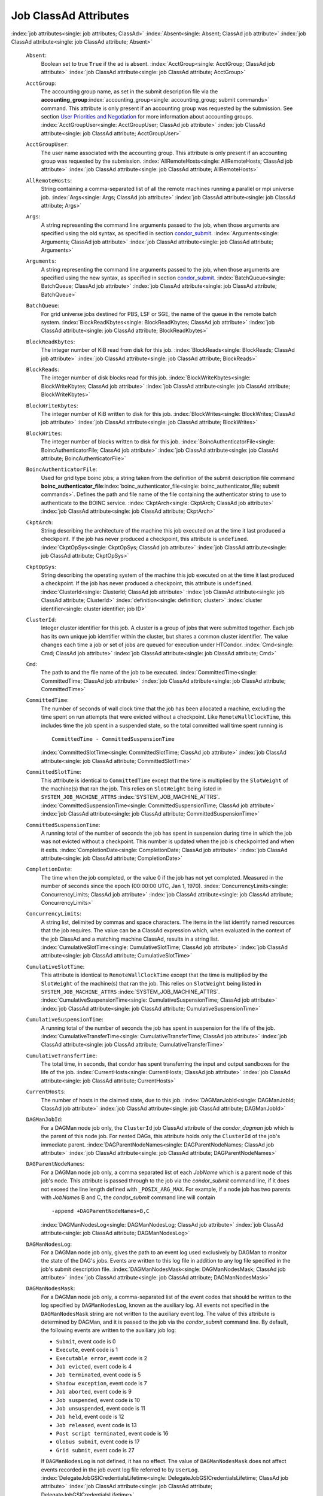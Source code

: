       

Job ClassAd Attributes
======================

:index:`job attributes<single: job attributes; ClassAd>`
:index:`Absent<single: Absent; ClassAd job attribute>`
:index:`job ClassAd attribute<single: job ClassAd attribute; Absent>`

 ``Absent``:
    Boolean set to true ``True`` if the ad is absent.
    :index:`AcctGroup<single: AcctGroup; ClassAd job attribute>`
    :index:`job ClassAd attribute<single: job ClassAd attribute; AcctGroup>`
 ``AcctGroup``:
    The accounting group name, as set in the submit description file via
    the
    **accounting_group**\ :index:`accounting_group<single: accounting_group; submit commands>`
    command. This attribute is only present if an accounting group was
    requested by the submission. See section \ `User Priorities and
    Negotiation <../admin-manual/user-priorities-negotiation.html>`__
    for more information about accounting groups.
    :index:`AcctGroupUser<single: AcctGroupUser; ClassAd job attribute>`
    :index:`job ClassAd attribute<single: job ClassAd attribute; AcctGroupUser>`
 ``AcctGroupUser``:
    The user name associated with the accounting group. This attribute
    is only present if an accounting group was requested by the
    submission. :index:`AllRemoteHosts<single: AllRemoteHosts; ClassAd job attribute>`
    :index:`job ClassAd attribute<single: job ClassAd attribute; AllRemoteHosts>`
 ``AllRemoteHosts``:
    String containing a comma-separated list of all the remote machines
    running a parallel or mpi universe job.
    :index:`Args<single: Args; ClassAd job attribute>`
    :index:`job ClassAd attribute<single: job ClassAd attribute; Args>`
 ``Args``:
    A string representing the command line arguments passed to the job,
    when those arguments are specified using the old syntax, as
    specified in
    section \ `condor_submit <../man-pages/condor_submit.html>`__.
    :index:`Arguments<single: Arguments; ClassAd job attribute>`
    :index:`job ClassAd attribute<single: job ClassAd attribute; Arguments>`
 ``Arguments``:
    A string representing the command line arguments passed to the job,
    when those arguments are specified using the new syntax, as
    specified in
    section \ `condor_submit <../man-pages/condor_submit.html>`__.
    :index:`BatchQueue<single: BatchQueue; ClassAd job attribute>`
    :index:`job ClassAd attribute<single: job ClassAd attribute; BatchQueue>`
 ``BatchQueue``:
    For grid universe jobs destined for PBS, LSF or SGE, the name of the
    queue in the remote batch system.
    :index:`BlockReadKbytes<single: BlockReadKbytes; ClassAd job attribute>`
    :index:`job ClassAd attribute<single: job ClassAd attribute; BlockReadKbytes>`
 ``BlockReadKbytes``:
    The integer number of KiB read from disk for this job.
    :index:`BlockReads<single: BlockReads; ClassAd job attribute>`
    :index:`job ClassAd attribute<single: job ClassAd attribute; BlockReads>`
 ``BlockReads``:
    The integer number of disk blocks read for this job.
    :index:`BlockWriteKbytes<single: BlockWriteKbytes; ClassAd job attribute>`
    :index:`job ClassAd attribute<single: job ClassAd attribute; BlockWriteKbytes>`
 ``BlockWriteKbytes``:
    The integer number of KiB written to disk for this job.
    :index:`BlockWrites<single: BlockWrites; ClassAd job attribute>`
    :index:`job ClassAd attribute<single: job ClassAd attribute; BlockWrites>`
 ``BlockWrites``:
    The integer number of blocks written to disk for this job.
    :index:`BoincAuthenticatorFile<single: BoincAuthenticatorFile; ClassAd job attribute>`
    :index:`job ClassAd attribute<single: job ClassAd attribute; BoincAuthenticatorFile>`
 ``BoincAuthenticatorFile``:
    Used for grid type boinc jobs; a string taken from the definition of
    the submit description file command
    **boinc_authenticator_file**\ :index:`boinc_authenticator_file<single: boinc_authenticator_file; submit commands>`.
    Defines the path and file name of the file containing the
    authenticator string to use to authenticate to the BOINC service.
    :index:`CkptArch<single: CkptArch; ClassAd job attribute>`
    :index:`job ClassAd attribute<single: job ClassAd attribute; CkptArch>`
 ``CkptArch``:
    String describing the architecture of the machine this job executed
    on at the time it last produced a checkpoint. If the job has never
    produced a checkpoint, this attribute is ``undefined``.
    :index:`CkptOpSys<single: CkptOpSys; ClassAd job attribute>`
    :index:`job ClassAd attribute<single: job ClassAd attribute; CkptOpSys>`
 ``CkptOpSys``:
    String describing the operating system of the machine this job
    executed on at the time it last produced a checkpoint. If the job
    has never produced a checkpoint, this attribute is ``undefined``.
    :index:`ClusterId<single: ClusterId; ClassAd job attribute>`
    :index:`job ClassAd attribute<single: job ClassAd attribute; ClusterId>`
    :index:`definition<single: definition; cluster>`
    :index:`cluster identifier<single: cluster identifier; job ID>`
 ``ClusterId``:
    Integer cluster identifier for this job. A cluster is a group of
    jobs that were submitted together. Each job has its own unique job
    identifier within the cluster, but shares a common cluster
    identifier. The value changes each time a job or set of jobs are
    queued for execution under HTCondor.
    :index:`Cmd<single: Cmd; ClassAd job attribute>`
    :index:`job ClassAd attribute<single: job ClassAd attribute; Cmd>`
 ``Cmd``:
    The path to and the file name of the job to be executed.
    :index:`CommittedTime<single: CommittedTime; ClassAd job attribute>`
    :index:`job ClassAd attribute<single: job ClassAd attribute; CommittedTime>`
 ``CommittedTime``:
    The number of seconds of wall clock time that the job has been
    allocated a machine, excluding the time spent on run attempts that
    were evicted without a checkpoint. Like ``RemoteWallClockTime``,
    this includes time the job spent in a suspended state, so the total
    committed wall time spent running is

    ::

        CommittedTime - CommittedSuspensionTime

    :index:`CommittedSlotTime<single: CommittedSlotTime; ClassAd job attribute>`
    :index:`job ClassAd attribute<single: job ClassAd attribute; CommittedSlotTime>`

 ``CommittedSlotTime``:
    This attribute is identical to ``CommittedTime`` except that the
    time is multiplied by the ``SlotWeight`` of the machine(s) that ran
    the job. This relies on ``SlotWeight`` being listed in
    ``SYSTEM_JOB_MACHINE_ATTRS``
    :index:`SYSTEM_JOB_MACHINE_ATTRS`.
    :index:`CommittedSuspensionTime<single: CommittedSuspensionTime; ClassAd job attribute>`
    :index:`job ClassAd attribute<single: job ClassAd attribute; CommittedSuspensionTime>`
 ``CommittedSuspensionTime``:
    A running total of the number of seconds the job has spent in
    suspension during time in which the job was not evicted without a
    checkpoint. This number is updated when the job is checkpointed and
    when it exits.
    :index:`CompletionDate<single: CompletionDate; ClassAd job attribute>`
    :index:`job ClassAd attribute<single: job ClassAd attribute; CompletionDate>`
 ``CompletionDate``:
    The time when the job completed, or the value 0 if the job has not
    yet completed. Measured in the number of seconds since the epoch
    (00:00:00 UTC, Jan 1, 1970).
    :index:`ConcurrencyLimits<single: ConcurrencyLimits; ClassAd job attribute>`
    :index:`job ClassAd attribute<single: job ClassAd attribute; ConcurrencyLimits>`
 ``ConcurrencyLimits``:
    A string list, delimited by commas and space characters. The items
    in the list identify named resources that the job requires. The
    value can be a ClassAd expression which, when evaluated in the
    context of the job ClassAd and a matching machine ClassAd, results
    in a string list.
    :index:`CumulativeSlotTime<single: CumulativeSlotTime; ClassAd job attribute>`
    :index:`job ClassAd attribute<single: job ClassAd attribute; CumulativeSlotTime>`
 ``CumulativeSlotTime``:
    This attribute is identical to ``RemoteWallClockTime`` except that
    the time is multiplied by the ``SlotWeight`` of the machine(s) that
    ran the job. This relies on ``SlotWeight`` being listed in
    ``SYSTEM_JOB_MACHINE_ATTRS``
    :index:`SYSTEM_JOB_MACHINE_ATTRS`.
    :index:`CumulativeSuspensionTime<single: CumulativeSuspensionTime; ClassAd job attribute>`
    :index:`job ClassAd attribute<single: job ClassAd attribute; CumulativeSuspensionTime>`
 ``CumulativeSuspensionTime``:
    A running total of the number of seconds the job has spent in
    suspension for the life of the job.
    :index:`CumulativeTransferTime<single: CumulativeTransferTime; ClassAd job attribute>`
    :index:`job ClassAd attribute<single: job ClassAd attribute; CumulativeTransferTime>`
 ``CumulativeTransferTime``:
    The total time, in seconds, that condor has spent transferring the
    input and output sandboxes for the life of the job.
    :index:`CurrentHosts<single: CurrentHosts; ClassAd job attribute>`
    :index:`job ClassAd attribute<single: job ClassAd attribute; CurrentHosts>`
 ``CurrentHosts``:
    The number of hosts in the claimed state, due to this job.
    :index:`DAGManJobId<single: DAGManJobId; ClassAd job attribute>`
    :index:`job ClassAd attribute<single: job ClassAd attribute; DAGManJobId>`
 ``DAGManJobId``:
    For a DAGMan node job only, the ``ClusterId`` job ClassAd attribute
    of the *condor_dagman* job which is the parent of this node job.
    For nested DAGs, this attribute holds only the ``ClusterId`` of the
    job's immediate parent.
    :index:`DAGParentNodeNames<single: DAGParentNodeNames; ClassAd job attribute>`
    :index:`job ClassAd attribute<single: job ClassAd attribute; DAGParentNodeNames>`
 ``DAGParentNodeNames``:
    For a DAGMan node job only, a comma separated list of each *JobName*
    which is a parent node of this job's node. This attribute is passed
    through to the job via the *condor_submit* command line, if it does
    not exceed the line length defined with ``_POSIX_ARG_MAX``. For
    example, if a node job has two parents with *JobName*\ s B and C,
    the *condor_submit* command line will contain

    ::

          -append +DAGParentNodeNames=B,C

    :index:`DAGManNodesLog<single: DAGManNodesLog; ClassAd job attribute>`
    :index:`job ClassAd attribute<single: job ClassAd attribute; DAGManNodesLog>`

 ``DAGManNodesLog``:
    For a DAGMan node job only, gives the path to an event log used
    exclusively by DAGMan to monitor the state of the DAG's jobs. Events
    are written to this log file in addition to any log file specified
    in the job's submit description file.
    :index:`DAGManNodesMask<single: DAGManNodesMask; ClassAd job attribute>`
    :index:`job ClassAd attribute<single: job ClassAd attribute; DAGManNodesMask>`
 ``DAGManNodesMask``:
    For a DAGMan node job only, a comma-separated list of the event
    codes that should be written to the log specified by
    ``DAGManNodesLog``, known as the auxiliary log. All events not
    specified in the ``DAGManNodesMask`` string are not written to the
    auxiliary event log. The value of this attribute is determined by
    DAGMan, and it is passed to the job via the *condor_submit* command
    line. By default, the following events are written to the auxiliary
    job log:

    -  ``Submit``, event code is 0
    -  ``Execute``, event code is 1
    -  ``Executable error``, event code is 2
    -  ``Job evicted``, event code is 4
    -  ``Job terminated``, event code is 5
    -  ``Shadow exception``, event code is 7
    -  ``Job aborted``, event code is 9
    -  ``Job suspended``, event code is 10
    -  ``Job unsuspended``, event code is 11
    -  ``Job held``, event code is 12
    -  ``Job released``, event code is 13
    -  ``Post script terminated``, event code is 16
    -  ``Globus submit``, event code is 17
    -  ``Grid submit``, event code is 27

    If ``DAGManNodesLog`` is not defined, it has no effect. The value of
    ``DAGManNodesMask`` does not affect events recorded in the job event
    log file referred to by ``UserLog``.
    :index:`DelegateJobGSICredentialsLifetime<single: DelegateJobGSICredentialsLifetime; ClassAd job attribute>`
    :index:`job ClassAd attribute<single: job ClassAd attribute; DelegateJobGSICredentialsLifetime>`

 ``DelegateJobGSICredentialsLifetime``:
    An integer that specifies the maximum number of seconds for which
    delegated proxies should be valid. The default behavior is
    determined by the configuration setting
    ``DELEGATE_JOB_GSI_CREDENTIALS_LIFETIME``
    :index:`DELEGATE_JOB_GSI_CREDENTIALS_LIFETIME`, which defaults
    to one day. A value of 0 indicates that the delegated proxy should
    be valid for as long as allowed by the credential used to create the
    proxy. This setting currently only applies to proxies delegated for
    non-grid jobs and HTCondor-C jobs. It does not currently apply to
    globus grid jobs, which always behave as though this setting were 0.
    This setting has no effect if the configuration setting
    ``DELEGATE_JOB_GSI_CREDENTIALS``
    :index:`DELEGATE_JOB_GSI_CREDENTIALS` is false, because in
    that case the job proxy is copied rather than delegated.
    :index:`DiskUsage<single: DiskUsage; ClassAd job attribute>`
    :index:`job ClassAd attribute<single: job ClassAd attribute; DiskUsage>`
 ``DiskUsage``:
    Amount of disk space (KiB) in the HTCondor execute directory on the
    execute machine that this job has used. An initial value may be set
    at the job's request, placing into the job's submit description file
    a setting such as

    ::

          # 1 megabyte initial value 
          +DiskUsage = 1024

    **vm** universe jobs will default to an initial value of the disk
    image size. If not initialized by the job, non-**vm** universe jobs
    will default to an initial value of the sum of the job's executable
    and all input files.
    :index:`EC2AccessKeyId<single: EC2AccessKeyId; ClassAd job attribute>`
    :index:`job ClassAd attribute<single: job ClassAd attribute; EC2AccessKeyId>`

 ``EC2AccessKeyId``:
    Used for grid type ec2 jobs; a string taken from the definition of
    the submit description file command
    **ec2_access_key_id**\ :index:`ec2_access_key_id<single: ec2_access_key_id; submit commands>`.
    Defines the path and file name of the file containing the EC2 Query
    API's access key. :index:`EC2AmiID<single: EC2AmiID; ClassAd job attribute>`
    :index:`job ClassAd attribute<single: job ClassAd attribute; EC2AmiID>`
 ``EC2AmiID``:
    Used for grid type ec2 jobs; a string taken from the definition of
    the submit description file command
    **ec2_ami_id**\ :index:`ec2_ami_id<single: ec2_ami_id; submit commands>`.
    Identifies the machine image of the instance.
    :index:`EC2BlockDeviceMapping<single: EC2BlockDeviceMapping; ClassAd job attribute>`
    :index:`job ClassAd attribute<single: job ClassAd attribute; EC2BlockDeviceMapping>`
 ``EC2BlockDeviceMapping``:
    Used for grid type ec2 jobs; a string taken from the definition of
    the submit description file command
    **ec2_block_device_mapping**\ :index:`ec2_block_device_mapping<single: ec2_block_device_mapping; submit commands>`.
    Defines the map from block device names to kernel device names for
    the instance. :index:`EC2ElasticIp<single: EC2ElasticIp; ClassAd job attribute>`
    :index:`job ClassAd attribute<single: job ClassAd attribute; EC2ElasticIp>`
 ``EC2ElasticIp``:
    Used for grid type ec2 jobs; a string taken from the definition of
    the submit description file command
    **ec2_elastic_ip**\ :index:`ec2_elastic_ip<single: ec2_elastic_ip; submit commands>`.
    Specifies an Elastic IP address to associate with the instance.
    :index:`EC2IamProfileArn<single: EC2IamProfileArn; ClassAd job attribute>`
    :index:`job ClassAd attribute<single: job ClassAd attribute; EC2IamProfileArn>`
 ``EC2IamProfileArn``:
    Used for grid type ec2 jobs; a string taken from the definition of
    the submit description file command
    **ec2_iam_profile_arn**\ :index:`ec2_iam_profile_arn<single: ec2_iam_profile_arn; submit commands>`.
    Specifies the IAM (instance) profile to associate with this
    instance. :index:`EC2IamProfileName<single: EC2IamProfileName; ClassAd job attribute>`
    :index:`job ClassAd attribute<single: job ClassAd attribute; EC2IamProfileName>`
 ``EC2IamProfileName``:
    Used for grid type ec2 jobs; a string taken from the definition of
    the submit description file command
    **ec2_iam_profile_name**\ :index:`ec2_iam_profile_name<single: ec2_iam_profile_name; submit commands>`.
    Specifies the IAM (instance) profile to associate with this
    instance. :index:`EC2InstanceName<single: EC2InstanceName; ClassAd job attribute>`
    :index:`job ClassAd attribute<single: job ClassAd attribute; EC2InstanceName>`
 ``EC2InstanceName``:
    Used for grid type ec2 jobs; a string set for the job once the
    instance starts running, as assigned by the EC2 service, that
    represents the unique ID assigned to the instance by the EC2
    service. :index:`EC2InstanceName<single: EC2InstanceName; ClassAd job attribute>`
    :index:`job ClassAd attribute<single: job ClassAd attribute; EC2InstanceName>`
 ``EC2InstanceName``:
    Used for grid type ec2 jobs; a string set for the job once the
    instance starts running, as assigned by the EC2 service, that
    represents the unique ID assigned to the instance by the EC2
    service. :index:`EC2InstanceType<single: EC2InstanceType; ClassAd job attribute>`
    :index:`job ClassAd attribute<single: job ClassAd attribute; EC2InstanceType>`
 ``EC2InstanceType``:
    Used for grid type ec2 jobs; a string taken from the definition of
    the submit description file command
    **ec2_instance_type**\ :index:`ec2_instance_type<single: ec2_instance_type; submit commands>`.
    Specifies a service-specific instance type.
    :index:`EC2KeyPair<single: EC2KeyPair; ClassAd job attribute>`
    :index:`job ClassAd attribute<single: job ClassAd attribute; EC2KeyPair>`
 ``EC2KeyPair``:
    Used for grid type ec2 jobs; a string taken from the definition of
    the submit description file command
    **ec2_keypair**\ :index:`ec2_keypair<single: ec2_keypair; submit commands>`.
    Defines the key pair associated with the EC2 instance.
    :index:`EC2ParameterNames<single: EC2ParameterNames; ClassAd job attribute>`
    :index:`job ClassAd attribute<single: job ClassAd attribute; EC2ParameterNames>`
 ``EC2ParameterNames``:
    Used for grid type ec2 jobs; a string taken from the definition of
    the submit description file command
    **ec2_parameter_names**\ :index:`ec2_parameter_names<single: ec2_parameter_names; submit commands>`.
    Contains a space or comma separated list of the names of additional
    parameters to pass when instantiating an instance.
    :index:`EC2SpotPrice<single: EC2SpotPrice; ClassAd job attribute>`
    :index:`job ClassAd attribute<single: job ClassAd attribute; EC2SpotPrice>`
 ``EC2SpotPrice``:
    Used for grid type ec2 jobs; a string taken from the definition of
    the submit description file command
    **ec2_spot_price**\ :index:`ec2_spot_price<single: ec2_spot_price; submit commands>`.
    Defines the maximum amount per hour a job submitter is willing to
    pay to run this job.
    :index:`EC2SpotRequestID<single: EC2SpotRequestID; ClassAd job attribute>`
    :index:`job ClassAd attribute<single: job ClassAd attribute; EC2SpotRequestID>`
 ``EC2SpotRequestID``:
    Used for grid type ec2 jobs; identifies the spot request HTCondor
    made on behalf of this job.
    :index:`EC2StatusReasonCode<single: EC2StatusReasonCode; ClassAd job attribute>`
    :index:`job ClassAd attribute<single: job ClassAd attribute; EC2StatusReasonCode>`
 ``EC2StatusReasonCode``:
    Used for grid type ec2 jobs; reports the reason for the most recent
    EC2-level state transition. Can be used to determine if a spot
    request was terminated due to a rise in the spot price.
    :index:`EC2TagNames<single: EC2TagNames; ClassAd job attribute>`
    :index:`job ClassAd attribute<single: job ClassAd attribute; EC2TagNames>`
 ``EC2TagNames``:
    Used for grid type ec2 jobs; a string taken from the definition of
    the submit description file command
    **ec2_tag_names**\ :index:`ec2_tag_names<single: ec2_tag_names; submit commands>`.
    Defines the set, and case, of tags associated with the EC2 instance.
    :index:`EC2KeyPairFile<single: EC2KeyPairFile; ClassAd job attribute>`
    :index:`job ClassAd attribute<single: job ClassAd attribute; EC2KeyPairFile>`
 ``EC2KeyPairFile``:
    Used for grid type ec2 jobs; a string taken from the definition of
    the submit description file command
    **ec2_keypair_file**\ :index:`ec2_keypair_file<single: ec2_keypair_file; submit commands>`.
    Defines the path and file name of the file into which to write the
    SSH key used to access the image, once it is running.
    :index:`EC2RemoteVirtualMachineName<single: EC2RemoteVirtualMachineName; ClassAd job attribute>`
    :index:`job ClassAd attribute<single: job ClassAd attribute; EC2RemoteVirtualMachineName>`
 ``EC2RemoteVirtualMachineName``:
    Used for grid type ec2 jobs; a string set for the job once the
    instance starts running, as assigned by the EC2 service, that
    represents the host name upon which the instance runs, such that the
    user can communicate with the running instance.
    :index:`EC2SecretAccessKey<single: EC2SecretAccessKey; ClassAd job attribute>`
    :index:`job ClassAd attribute<single: job ClassAd attribute; EC2SecretAccessKey>`
 ``EC2SecretAccessKey``:
    Used for grid type ec2 jobs; a string taken from the definition of
    the submit description file command
    **ec2_secret_access_key**\ :index:`ec2_secret_access_key<single: ec2_secret_access_key; submit commands>`.
    Defines that path and file name of the file containing the EC2 Query
    API's secret access key.
    :index:`EC2SecurityGroups<single: EC2SecurityGroups; ClassAd job attribute>`
    :index:`job ClassAd attribute<single: job ClassAd attribute; EC2SecurityGroups>`
 ``EC2SecurityGroups``:
    Used for grid type ec2 jobs; a string taken from the definition of
    the submit description file command
    **ec2_security_groups**\ :index:`ec2_security_groups<single: ec2_security_groups; submit commands>`.
    Defines the list of EC2 security groups which should be associated
    with the job.
    :index:`EC2SecurityIDs<single: EC2SecurityIDs; ClassAd job attribute>`
    :index:`job ClassAd attribute<single: job ClassAd attribute; EC2SecurityIDs>`
 ``EC2SecurityIDs``:
    Used for grid type ec2 jobs; a string taken from the definition of
    the submit description file command
    **ec2_security_ids**\ :index:`ec2_security_ids<single: ec2_security_ids; submit commands>`.
    Defines the list of EC2 security group IDs which should be
    associated with the job.
    :index:`EC2UserData<single: EC2UserData; ClassAd job attribute>`
    :index:`job ClassAd attribute<single: job ClassAd attribute; EC2UserData>`
 ``EC2UserData``:
    Used for grid type ec2 jobs; a string taken from the definition of
    the submit description file command
    **ec2_user_data**\ :index:`ec2_user_data<single: ec2_user_data; submit commands>`.
    Defines a block of data that can be accessed by the virtual machine.
    :index:`EC2UserDataFile<single: EC2UserDataFile; ClassAd job attribute>`
    :index:`job ClassAd attribute<single: job ClassAd attribute; EC2UserDataFile>`
 ``EC2UserDataFile``:
    Used for grid type ec2 jobs; a string taken from the definition of
    the submit description file command
    **ec2_user_data_file**\ :index:`ec2_user_data_file<single: ec2_user_data_file; submit commands>`.
    Specifies a path and file name of a file containing data that can be
    accessed by the virtual machine.
    :index:`EmailAttributes<single: EmailAttributes; ClassAd job attribute>`
    :index:`job ClassAd attribute<single: job ClassAd attribute; EmailAttributes>`
 ``EmailAttributes``:
    A string containing a comma-separated list of job ClassAd
    attributes. For each attribute name in the list, its value will be
    included in the e-mail notification upon job completion.
    :index:`EncryptExecuteDirectory<single: EncryptExecuteDirectory; ClassAd job attribute>`
    :index:`job ClassAd attribute<single: job ClassAd attribute; EncryptExecuteDirectory>`
 ``EncryptExecuteDirectory``:
    A boolean value taken from the submit description file command
    **encrypt_execute_directory**\ :index:`encrypt_execute_directory<single: encrypt_execute_directory; submit commands>`.
    It specifies if HTCondor should encrypt the remote scratch directory
    on the machine where the job executes.
    :index:`EnteredCurrentStatus<single: EnteredCurrentStatus; ClassAd job attribute>`
    :index:`job ClassAd attribute<single: job ClassAd attribute; EnteredCurrentStatus>`
 ``EnteredCurrentStatus``:
    An integer containing the epoch time of when the job entered into
    its current status So for example, if the job is on hold, the
    ClassAd expression

    ::

            time() - EnteredCurrentStatus

    will equal the number of seconds that the job has been on hold.
    :index:`Env<single: Env; ClassAd job attribute>`
    :index:`job ClassAd attribute<single: job ClassAd attribute; Env>`

 ``Env``:
    A string representing the environment variables passed to the job,
    when those arguments are specified using the old syntax, as
    specified in
    section \ `condor_submit <../man-pages/condor_submit.html>`__.
    :index:`Environment<single: Environment; ClassAd job attribute>`
    :index:`job ClassAd attribute<single: job ClassAd attribute; Environment>`
 ``Environment``:
    A string representing the environment variables passed to the job,
    when those arguments are specified using the new syntax, as
    specified in
    section \ `condor_submit <../man-pages/condor_submit.html>`__.
    :index:`ExecutableSize<single: ExecutableSize; ClassAd job attribute>`
    :index:`job ClassAd attribute<single: job ClassAd attribute; ExecutableSize>`
 ``ExecutableSize``:
    Size of the executable in KiB.
    :index:`ExitBySignal<single: ExitBySignal; ClassAd job attribute>`
    :index:`job ClassAd attribute<single: job ClassAd attribute; ExitBySignal>`
 ``ExitBySignal``:
    An attribute that is ``True`` when a user job exits via a signal and
    ``False`` otherwise. For some grid universe jobs, how the job exited
    is unavailable. In this case, ``ExitBySignal`` is set to ``False``.
    :index:`ExitCode<single: ExitCode; ClassAd job attribute>`
    :index:`job ClassAd attribute<single: job ClassAd attribute; ExitCode>`
 ``ExitCode``:
    When a user job exits by means other than a signal, this is the exit
    return code of the user job. For some grid universe jobs, how the
    job exited is unavailable. In this case, ``ExitCode`` is set to 0.
    :index:`ExitSignal<single: ExitSignal; ClassAd job attribute>`
    :index:`job ClassAd attribute<single: job ClassAd attribute; ExitSignal>`
 ``ExitSignal``:
    When a user job exits by means of an unhandled signal, this
    attribute takes on the numeric value of the signal. For some grid
    universe jobs, how the job exited is unavailable. In this case,
    ``ExitSignal`` will be undefined.
    :index:`ExitStatus<single: ExitStatus; ClassAd job attribute>`
    :index:`job ClassAd attribute<single: job ClassAd attribute; ExitStatus>`
 ``ExitStatus``:
    The way that HTCondor previously dealt with a job's exit status.
    This attribute should no longer be used. It is not always accurate
    in heterogeneous pools, or if the job exited with a signal. Instead,
    see the attributes: ``ExitBySignal``, ``ExitCode``, and
    ``ExitSignal``. :index:`GceAuthFile<single: GceAuthFile; ClassAd job attribute>`
    :index:`job ClassAd attribute<single: job ClassAd attribute; GceAuthFile>`
 ``GceAuthFile``:
    Used for grid type gce jobs; a string taken from the definition of
    the submit description file command
    **gce_auth_file**\ :index:`gce_auth_file<single: gce_auth_file; submit commands>`.
    Defines the path and file name of the file containing authorization
    credentials to use the GCE service.
    :index:`GceImage<single: GceImage; ClassAd job attribute>`
    :index:`job ClassAd attribute<single: job ClassAd attribute; GceImage>`
 ``GceImage``:
    Used for grid type gce jobs; a string taken from the definition of
    the submit description file command
    **gce_image**\ :index:`gce_image<single: gce_image; submit commands>`.
    Identifies the machine image of the instance.
    :index:`GceJsonFile<single: GceJsonFile; ClassAd job attribute>`
    :index:`job ClassAd attribute<single: job ClassAd attribute; GceJsonFile>`
 ``GceJsonFile``:
    Used for grid type gce jobs; a string taken from the definition of
    the submit description file command
    **gce_json_file**\ :index:`gce_json_file<single: gce_json_file; submit commands>`.
    Specifies the path and file name of a file containing a set of JSON
    object members that should be added to the instance description
    submitted to the GCE service.
    :index:`GceMachineType<single: GceMachineType; ClassAd job attribute>`
    :index:`job ClassAd attribute<single: job ClassAd attribute; GceMachineType>`
 ``GceMachineType``:
    Used for grid type gce jobs; a string taken from the definition of
    the submit description file command
    **gce_machine_type**\ :index:`gce_machine_type<single: gce_machine_type; submit commands>`.
    Specifies the hardware profile that should be used for a GCE
    instance. :index:`GceMetadata<single: GceMetadata; ClassAd job attribute>`
    :index:`job ClassAd attribute<single: job ClassAd attribute; GceMetadata>`
 ``GceMetadata``:
    Used for grid type gce jobs; a string taken from the definition of
    the submit description file command
    **gce_metadata**\ :index:`gce_metadata<single: gce_metadata; submit commands>`.
    Defines a set of name/value pairs that can be accessed by the
    virtual machine.
    :index:`GceMetadataFile<single: GceMetadataFile; ClassAd job attribute>`
    :index:`job ClassAd attribute<single: job ClassAd attribute; GceMetadataFile>`
 ``GceMetadataFile``:
    Used for grid type gce jobs; a string taken from the definition of
    the submit description file command
    **gce_metadata_file**\ :index:`gce_metadata_file<single: gce_metadata_file; submit commands>`.
    Specifies a path and file name of a file containing a set of
    name/value pairs that can be accessed by the virtual machine.
    :index:`GcePreemptible<single: GcePreemptible; ClassAd job attribute>`
    :index:`job ClassAd attribute<single: job ClassAd attribute; GcePreemptible>`
 ``GcePreemptible``:
    Used for grid type gce jobs; a boolean taken from the definition of
    the submit description file command
    **gce_preemptible**\ :index:`gce_preemptible<single: gce_preemptible; submit commands>`.
    Specifies whether the virtual machine instance created in GCE should
    be preemptible. :index:`GlobalJobId<single: GlobalJobId; ClassAd job attribute>`
    :index:`job ClassAd attribute<single: job ClassAd attribute; GlobalJobId>`
 ``GlobalJobId``:
    A string intended to be a unique job identifier within a pool. It
    currently contains the *condor_schedd* daemon ``Name`` attribute, a
    job identifier composed of attributes ``ClusterId`` and ``ProcId``
    separated by a period, and the job's submission time in seconds
    since 1970-01-01 00:00:00 UTC, separated by # characters. The value
    submit.example.com#152.3#1358363336 is an example.
    :index:`GridJobStatus<single: GridJobStatus; ClassAd job attribute>`
    :index:`job ClassAd attribute<single: job ClassAd attribute; GridJobStatus>`
 ``GridJobStatus``:
    A string containing the job's status as reported by the remote job
    management system.
    :index:`GridResource<single: GridResource; ClassAd job attribute>`
    :index:`job ClassAd attribute<single: job ClassAd attribute; GridResource>`
 ``GridResource``:
    A string defined by the right hand side of the the submit
    description file command
    **grid_resource**\ :index:`grid_resource<single: grid_resource; submit commands>`.
    It specifies the target grid type, plus additional parameters
    specific to the grid type.
    :index:`HoldKillSig<single: HoldKillSig; ClassAd job attribute>`
    :index:`job ClassAd attribute<single: job ClassAd attribute; HoldKillSig>`
 ``HoldKillSig``:
    Currently only for scheduler and local universe jobs, a string
    containing a name of a signal to be sent to the job if the job is
    put on hold. :index:`HoldReason<single: HoldReason; ClassAd job attribute>`
    :index:`job ClassAd attribute<single: job ClassAd attribute; HoldReason>`
 ``HoldReason``:
    A string containing a human-readable message about why a job is on
    hold. This is the message that will be displayed in response to the
    command condor_q -hold. It can be used to determine if a job should
    be released or not.
    :index:`HoldReasonCode<single: HoldReasonCode; ClassAd job attribute>`
    :index:`job ClassAd attribute<single: job ClassAd attribute; HoldReasonCode>`
 ``HoldReasonCode``:
    An integer value that represents the reason that a job was put on
    hold.

    +--------------+-------------------------------------+--------------------------+
    | Integer Code | Reason for Hold                     | HoldReasonSubCode        |
    +==============+=====================================+==========================+
    | 1            | The user put the job on             |                          |
    |              | hold with *condor_hold*.            |                          |
    +--------------+-------------------------------------+--------------------------+
    | 2            | Globus middleware                   | The GRAM error number.   |
    |              | reported an error.                  |                          |
    +--------------+-------------------------------------+--------------------------+
    | 3            | The ``PERIODIC_HOLD``               | User Specified           |
    |              | expression evaluated to             |                          |
    |              | ``True``. Or,                       |                          |
    |              | ``ON_EXIT_HOLD`` was                |                          |
    |              | true                                |                          |
    +--------------+-------------------------------------+--------------------------+
    | 4            | The credentials for the             |                          |
    |              | job are invalid.                    |                          |
    +--------------+-------------------------------------+--------------------------+
    | 5            | A job policy expression             |                          |
    |              | evaluated to                        |                          |
    |              | ``Undefined``.                      |                          |
    +--------------+-------------------------------------+--------------------------+
    | 6            | The *condor_starter*                | The Unix errno number.   |
    |              | failed to start the                 |                          |
    |              | executable.                         |                          |
    +--------------+-------------------------------------+--------------------------+
    | 7            | The standard output file            | The Unix errno number.   |
    |              | for the job could not be            |                          |
    |              | opened.                             |                          |
    +--------------+-------------------------------------+--------------------------+
    | 8            | The standard input file             | The Unix errno number.   |
    |              | for the job could not be            |                          |
    |              | opened.                             |                          |
    +--------------+-------------------------------------+--------------------------+
    | 9            | The standard output                 | The Unix errno number.   |
    |              | stream for the job could            |                          |
    |              | not be opened.                      |                          |
    +--------------+-------------------------------------+--------------------------+
    | 10           | The standard input                  | The Unix errno number.   |
    |              | stream for the job could            |                          |
    |              | not be opened.                      |                          |
    +--------------+-------------------------------------+--------------------------+
    | 11           | An internal HTCondor                |                          |
    |              | protocol error was                  |                          |
    |              | encountered when                    |                          |
    |              | transferring files.                 |                          |
    +--------------+-------------------------------------+--------------------------+
    | 12           | The *condor_starter* or             | The Unix errno number.   |
    |              | *condor_shadow* failed              |                          |
    |              | to receive or write job             |                          |
    |              | files.                              |                          |
    +--------------+-------------------------------------+--------------------------+
    | 13           | The *condor_starter* or             | The Unix errno number.   |
    |              | *condor_shadow* failed              |                          |
    |              | to read or send job                 |                          |
    |              | files.                              |                          |
    +--------------+-------------------------------------+--------------------------+
    | 14           | The initial working                 | The Unix errno number.   |
    |              | directory of the job                |                          |
    |              | cannot be accessed.                 |                          |
    +--------------+-------------------------------------+--------------------------+
    | 15           | The user requested the              |                          |
    |              | job be submitted on                 |                          |
    |              | hold.                               |                          |
    +--------------+-------------------------------------+--------------------------+
    | 16           | Input files are being               |                          |
    |              | spooled.                            |                          |
    +--------------+-------------------------------------+--------------------------+
    | 17           | A standard universe job             |                          |
    |              | is not compatible with              |                          |
    |              | the *condor_shadow*                 |                          |
    |              | version available on the            |                          |
    |              | submitting machine.                 |                          |
    +--------------+-------------------------------------+--------------------------+
    | 18           | An internal HTCondor                |                          |
    |              | protocol error was                  |                          |
    |              | encountered when                    |                          |
    |              | transferring files.                 |                          |
    +--------------+-------------------------------------+--------------------------+
    | 19           | ``<Keyword>_HOOK_PREPARE_JOB``      |                          |
    |              | :index:`<Keyword>_HOOK_PREPARE_JOB` |                          |
    |              | was defined but could               |                          |
    |              | not be executed or                  |                          |
    |              | returned failure.                   |                          |
    +--------------+-------------------------------------+--------------------------+
    | 20           | The job missed its                  |                          |
    |              | deferred execution time             |                          |
    |              | and therefore failed to             |                          |
    |              | run.                                |                          |
    +--------------+-------------------------------------+--------------------------+
    | 21           | The job was put on hold             |                          |
    |              | because ``WANT_HOLD``               |                          |
    |              | :index:`WANT_HOLD`                  |                          |
    |              | in the machine policy               |                          |
    |              | was true.                           |                          |
    +--------------+-------------------------------------+--------------------------+
    | 22           | Unable to initialize job            |                          |
    |              | event log.                          |                          |
    +--------------+-------------------------------------+--------------------------+
    | 23           | Failed to access user               |                          |
    |              | account.                            |                          |
    +--------------+-------------------------------------+--------------------------+
    | 24           | No compatible shadow.               |                          |
    +--------------+-------------------------------------+--------------------------+
    | 25           | Invalid cron settings.              |                          |
    +--------------+-------------------------------------+--------------------------+
    | 26           | ``SYSTEM_PERIODIC_HOLD``            |                          |
    |              | :index:`SYSTEM_PERIODIC_HOLD`       |                          |
    |              | evaluated to true.                  |                          |
    +--------------+-------------------------------------+--------------------------+
    | 27           | The system periodic job             |                          |
    |              | policy evaluated to                 |                          |
    |              | undefined.                          |                          |
    +--------------+-------------------------------------+--------------------------+
    | 28           | Failed while using                  |                          |
    |              | glexec to set up the                |                          |
    |              | job's working directory             |                          |
    |              | (chown sandbox to the               |                          |
    |              | user).                              |                          |
    +--------------+-------------------------------------+--------------------------+
    | 30           | Failed while using                  |                          |
    |              | glexec to prepare output            |                          |
    |              | for transfer (chown                 |                          |
    |              | sandbox to condor).                 |                          |
    +--------------+-------------------------------------+--------------------------+
    | 32           | The maximum total input             |                          |
    |              | file transfer size was              |                          |
    |              | exceeded. (See                      |                          |
    |              | ``MAX_TRANSFER_INPUT_MB``           |                          |
    |              | :index:`MAX_TRANSFER_INPUT_MB`      |                          |
    +--------------+-------------------------------------+--------------------------+
    | 33           | The maximum total output            |                          |
    |              | file transfer size was              |                          |
    |              | exceeded. (See                      |                          |
    |              | ``MAX_TRANSFER_OUTPUT_MB``          |                          |
    |              | :index:`MAX_TRANSFER_OUTPUT_MB`     |                          |
    +--------------+-------------------------------------+--------------------------+
    | 34           | Memory usage exceeds a              |                          |
    |              | memory limit.                       |                          |
    +--------------+-------------------------------------+--------------------------+
    | 35           | Specified Docker image              |                          |
    |              | was invalid.                        |                          |
    +--------------+-------------------------------------+--------------------------+
    | 36           | Job failed when sent the            |                          |
    |              | checkpoint signal it                |                          |
    |              | requested.                          |                          |
    +--------------+-------------------------------------+--------------------------+
    | 37           | User error in the EC2               |                          |
    |              | universe:                           |                          |
    +--------------+-------------------------------------+--------------------------+
    |              | Public key file not                 | 1                        |
    |              | defined.                            |                          |
    +--------------+-------------------------------------+--------------------------+
    |              | Private key file not                | 2                        |
    |              | defined.                            |                          |
    +--------------+-------------------------------------+--------------------------+
    |              | Grid resource string                | 4                        |
    |              | missing EC2 service URL.            |                          |
    +--------------+-------------------------------------+--------------------------+
    |              | Failed to authenticate.             | 9                        |
    +--------------+-------------------------------------+--------------------------+
    |              | Can't use existing SSH              | 10                       |
    |              | keypair with the given              |                          |
    |              | server's type.                      |                          |
    +--------------+-------------------------------------+--------------------------+
    |              | You, or somebody like               | 20                       |
    |              | you, cancelled this                 |                          |
    |              | request.                            |                          |
    +--------------+-------------------------------------+--------------------------+
    | 38           | Internal error in the               |                          |
    |              | EC2 universe:                       |                          |
    +--------------+-------------------------------------+--------------------------+
    |              | Grid resource type not              | 3                        |
    |              | EC2.                                |                          |
    +--------------+-------------------------------------+--------------------------+
    |              | Grid resource type not              | 5                        |
    |              | set.                                |                          |
    +--------------+-------------------------------------+--------------------------+
    |              | Grid job ID is not for              | 7                        |
    |              | EC2.                                |                          |
    +--------------+-------------------------------------+--------------------------+
    |              | Unexpected remote job               | 21                       |
    |              | status.                             |                          |
    +--------------+-------------------------------------+--------------------------+
    | 39           | Adminstrator error in               |                          |
    |              | the EC2 universe:                   |                          |
    +--------------+-------------------------------------+--------------------------+
    |              | EC2_GAHP not defined.               | 6                        |
    +--------------+-------------------------------------+--------------------------+
    | 40           | Connection problem in               |                          |
    |              | the EC2 universe                    |                          |
    +--------------+-------------------------------------+--------------------------+
    |              | …while creating an SSH              | 11                       |
    |              | keypair.                            |                          |
    +--------------+-------------------------------------+--------------------------+
    |              | …while starting an                  | 12                       |
    |              | on-demand instance.                 |                          |
    +--------------+-------------------------------------+--------------------------+
    |              | …while requesting a spot            | 17                       |
    |              | instance.                           |                          |
    +--------------+-------------------------------------+--------------------------+
    | 41           | Server error in the EC2             |                          |
    |              | universe:                           |                          |
    +--------------+-------------------------------------+--------------------------+
    |              | Abnormal instance                   | 13                       |
    |              | termination reason.                 |                          |
    +--------------+-------------------------------------+--------------------------+
    |              | Unrecognized instance               | 14                       |
    |              | termination reason.                 |                          |
    +--------------+-------------------------------------+--------------------------+
    |              | Resource was down for               | 22                       |
    |              | too long.                           |                          |
    +--------------+-------------------------------------+--------------------------+
    | 42           | Instance potentially                |                          |
    |              | lost due to an error in             |                          |
    |              | the EC2 universe:                   |                          |
    +--------------+-------------------------------------+--------------------------+
    |              | Connection error while              | 15                       |
    |              | terminating an instance.            |                          |
    +--------------+-------------------------------------+--------------------------+
    |              | Failed to terminate                 | 16                       |
    |              | instance too many times.            |                          |
    +--------------+-------------------------------------+--------------------------+
    |              | Connection error while              | 17                       |
    |              | terminating a spot                  |                          |
    |              | request.                            |                          |
    +--------------+-------------------------------------+--------------------------+
    |              | Failed to terminated a              | 18                       |
    |              | spot request too many               |                          |
    |              | times.                              |                          |
    +--------------+-------------------------------------+--------------------------+
    |              | Spot instance request               | 19                       |
    |              | purged before instance              |                          |
    |              | ID acquired.                        |                          |
    +--------------+-------------------------------------+--------------------------+
    | 43           | Pre script failed.                  |                          |
    +--------------+-------------------------------------+--------------------------+
    | 44           | Post script failed.                 |                          |
    +--------------+-------------------------------------+--------------------------+

    :index:`HoldReasonSubCode<single: HoldReasonSubCode; ClassAd job attribute>`
    :index:`job ClassAd attribute<single: job ClassAd attribute; HoldReasonSubCode>`

 ``HoldReasonSubCode``:
    An integer value that represents further information to go along
    with the ``HoldReasonCode``, for some values of ``HoldReasonCode``.
    See ``HoldReasonCode`` for the values.
    :index:`HookKeyword<single: HookKeyword; ClassAd machine attribute>`
 ``HookKeyword``:
    A string that uniquely identifies a set of job hooks, and added to
    the ClassAd once a job is fetched.
    :index:`ImageSize<single: ImageSize; ClassAd job attribute>`
    :index:`job ClassAd attribute<single: job ClassAd attribute; ImageSize>`
 ``ImageSize``:
    Maximum observed memory image size (i.e. virtual memory) of the job
    in KiB. The initial value is equal to the size of the executable for
    non-vm universe jobs, and 0 for vm universe jobs. When the job
    writes a checkpoint, the ``ImageSize`` attribute is set to the size
    of the checkpoint file (since the checkpoint file contains the job's
    memory image). A vanilla universe job's ``ImageSize`` is recomputed
    internally every 15 seconds. How quickly this updated information
    becomes visible to *condor_q* is controlled by
    ``SHADOW_QUEUE_UPDATE_INTERVAL`` and ``STARTER_UPDATE_INTERVAL``.

    Under Linux, ``ProportionalSetSize`` is a better indicator of memory
    usage for jobs with significant sharing of memory between processes,
    because ``ImageSize`` is simply the sum of virtual memory sizes
    across all of the processes in the job, which may count the same
    memory pages more than once.
    :index:`IOWait<single: IOWait; ClassAd job attribute>`
    :index:`job ClassAd attribute<single: job ClassAd attribute; IOWait>`

 ``IOWait``:
    I/O wait time of the job recorded by the cgroup controller in
    seconds. :index:`IwdFlushNFSCache<single: IwdFlushNFSCache; ClassAd job attribute>`
    :index:`job ClassAd attribute<single: job ClassAd attribute; IwdFlushNFSCache>`
 ``IwdFlushNFSCache``:
    A boolean expression that controls whether or not HTCondor attempts
    to flush a submit machine's NFS cache, in order to refresh an
    HTCondor job's initial working directory. The value will be
    ``True``, unless a job explicitly adds this attribute, setting it to
    ``False``.
    :index:`JobAdInformationAttrs<single: JobAdInformationAttrs; ClassAd job attribute>`
    :index:`job ClassAd attribute<single: job ClassAd attribute; JobAdInformationAttrs>`
 ``JobAdInformationAttrs``:
    A comma-separated list of attribute names. The named attributes and
    their values are written in the job event log whenever any event is
    being written to the log. This is the same as the configuration
    setting ``EVENT_LOG_INFORMATION_ATTRS`` (see
    page \ `619 <ConfigurationMacros.html#x33-1890003.5.2>`__) but it
    applies to the job event log instead of the system event log.
    :index:`JobCurrentFinishTransferInputDate<single: JobCurrentFinishTransferInputDate; ClassAd job attribute>`
    :index:`job ClassAd attribute<single: job ClassAd attribute; JobCurrentFinishTransferInputDate>`
 ``JobCurrentFinishTransferInputDate``:
    Time at which the job most recently finished transferring its input
    sandbox. Measured in the number of seconds since the epoch (00:00:00
    UTC, Jan 1, 1970)
    :index:`JobCurrentFinishTransferOutputDate<single: JobCurrentFinishTransferOutputDate; ClassAd job attribute>`
    :index:`job ClassAd attribute<single: job ClassAd attribute; JobCurrentFinishTransferOutputDate>`
 ``JobCurrentFinishTransferOutputDate``:
    Time at which the job most recently finished transferring its output
    sandbox. Measured in the number of seconds since the epoch (00:00:00
    UTC, Jan 1, 1970)
    :index:`JobCurrentStartDate<single: JobCurrentStartDate; ClassAd job attribute>`
    :index:`job ClassAd attribute<single: job ClassAd attribute; JobCurrentStartDate>`
 ``JobCurrentStartDate``:
    Time at which the job most recently began running. Measured in the
    number of seconds since the epoch (00:00:00 UTC, Jan 1, 1970).
    :index:`JobCurrentStartExecutingDate<single: JobCurrentStartExecutingDate; ClassAd job attribute>`
    :index:`job ClassAd attribute<single: job ClassAd attribute; JobCurrentStartExecutingDate>`
 ``JobCurrentStartExecutingDate``:
    Time at which the job most recently finished transferring its input
    sandbox and began executing. Measured in the number of seconds since
    the epoch (00:00:00 UTC, Jan 1, 1970)
    :index:`JobCurrentStartTransferInputDate<single: JobCurrentStartTransferInputDate; ClassAd job attribute>`
    :index:`job ClassAd attribute<single: job ClassAd attribute; JobCurrentStartTransferInputDate>`
 ``JobCurrentStartTransferInputDate``:
    Time at which the job most recently began transferring its input
    sandbox. Measured in the number of seconds since the epoch (00:00:00
    UTC, Jan 1, 1970)
    :index:`JobCurrentStartTransferOutputDate<single: JobCurrentStartTransferOutputDate; ClassAd job attribute>`
    :index:`job ClassAd attribute<single: job ClassAd attribute; JobCurrentStartTransferOutputDate>`
 ``JobCurrentStartTransferOutputDate``:
    Time at which the job most recently finished executing and began
    transferring its output sandbox. Measured in the number of seconds
    since the epoch (00:00:00 UTC, Jan 1, 1970)
    :index:`JobDescription<single: JobDescription; ClassAd job attribute>`
    :index:`job ClassAd attribute<single: job ClassAd attribute; JobDescription>`
 ``JobDescription``:
    A string that may be defined for a job by setting
    **description**\ :index:`description<single: description; submit commands>` in the
    submit description file. When set, tools which display the
    executable such as *condor_q* will instead use this string. For
    interactive jobs that do not have a submit description file, this
    string will default to ``"Interactive job"``.
    :index:`JobLeaseDuration<single: JobLeaseDuration; ClassAd job attribute>`
    :index:`job ClassAd attribute<single: job ClassAd attribute; JobLeaseDuration>`
 ``JobLeaseDuration``:
    The number of seconds set for a job lease, the amount of time that a
    job may continue running on a remote resource, despite its
    submitting machine's lack of response. See
    section \ `2.14.4 <SpecialEnvironmentConsiderations.html#x26-1440002.14.4>`__
    for details on job leases.
    :index:`JobMaxVacateTime<single: JobMaxVacateTime; ClassAd job attribute>`
    :index:`job ClassAd attribute<single: job ClassAd attribute; JobMaxVacateTime>`
 ``JobMaxVacateTime``:
    An integer expression that specifies the time in seconds requested
    by the job for being allowed to gracefully shut down.
    :index:`JobNotification<single: JobNotification; ClassAd job attribute>`
    :index:`job ClassAd attribute<single: job ClassAd attribute; JobNotification>`
 ``JobNotification``:
    An integer indicating what events should be emailed to the user. The
    integer values correspond to the user choices for the submit command
    **notification**\ :index:`notification<single: notification; submit commands>`.

    +-------+--------------------+
    | Value | Notification Value |
    +=======+====================+
    | 0     | Never              |
    +-------+--------------------+
    | 1     | Always             |
    +-------+--------------------+
    | 2     | Complete           |
    +-------+--------------------+
    | 3     | Error              |
    +-------+--------------------+

    :index:`JobPrio<single: JobPrio; ClassAd job attribute>`
    :index:`job ClassAd attribute<single: job ClassAd attribute; JobPrio>`

 ``JobPrio``:
    Integer priority for this job, set by *condor_submit* or
    *condor_prio*. The default value is 0. The higher the number, the
    greater (better) the priority.
    :index:`JobRunCount<single: JobRunCount; ClassAd job attribute>`
    :index:`job ClassAd attribute<single: job ClassAd attribute; JobRunCount>`
 ``JobRunCount``:
    This attribute is retained for backwards compatibility. It may go
    away in the future. It is equivalent to ``NumShadowStarts`` for all
    universes except **scheduler**. For the **scheduler** universe, this
    attribute is equivalent to ``NumJobStarts``.
    :index:`JobStartDate<single: JobStartDate; ClassAd job attribute>`
    :index:`job ClassAd attribute<single: job ClassAd attribute; JobStartDate>`
 ``JobStartDate``:
    Time at which the job first began running. Measured in the number of
    seconds since the epoch (00:00:00 UTC, Jan 1, 1970). Due to a long
    standing bug in the 8.6 series and earlier, the job classad that is
    internal to the *condor_startd* and *condor_starter* sets this to
    the time that the job most recently began executing. This bug is
    scheduled to be fixed in the 8.7 series.
    :index:`JobStatus<single: JobStatus; ClassAd job attribute>`
    :index:`job ClassAd attribute<single: job ClassAd attribute; JobStatus>`
    :index:`state<single: state; job>`
 ``JobStatus``:
    Integer which indicates the current status of the job.

    +-------+---------------------+
    | Value | Idle                |
    +=======+=====================+ 
    | 1     | Idle                |
    +-------+---------------------+
    | 2     | Running             |
    +-------+---------------------+
    | 3     | Removing            |
    +-------+---------------------+
    | 4     | Completed           |
    +-------+---------------------+
    | 5     | Held                |
    +-------+---------------------+
    | 6     | Transferring Output |
    +-------+---------------------+
    | 7     | Suspended           |
    +-------+---------------------+

    :index:`JobUniverse<single: JobUniverse; ClassAd job attribute>`
    :index:`job ClassAd attribute<single: job ClassAd attribute; JobUniverse>`
    :index:`universe<single: universe; job>`
    :index:`standard = 1<single: standard = 1; job ClassAd attribute definitions>`
    :index:`pipe = 2 (no longer used)<single: pipe = 2 (no longer used); job ClassAd attribute definitions>`
    :index:`linda = 3 (no longer used)<single: linda = 3 (no longer used); job ClassAd attribute definitions>`
    :index:`pvm = 4 (no longer used)<single: pvm = 4 (no longer used); job ClassAd attribute definitions>`
    :index:`vanilla = 5, docker = 5<single: vanilla = 5, docker = 5; job ClassAd attribute definitions>`
    :index:`pvmd = 6 (no longer used)<single: pvmd = 6 (no longer used); job ClassAd attribute definitions>`
    :index:`scheduler = 7<single: scheduler = 7; job ClassAd attribute definitions>`
    :index:`mpi = 8<single: mpi = 8; job ClassAd attribute definitions>`
    :index:`grid = 9<single: grid = 9; job ClassAd attribute definitions>`
    :index:`parallel = 10<single: parallel = 10; job ClassAd attribute definitions>`
    :index:`java = 11<single: java = 11; job ClassAd attribute definitions>`
    :index:`local = 12<single: local = 12; job ClassAd attribute definitions>`
    :index:`vm = 13<single: vm = 13; job ClassAd attribute definitions>`

 ``JobUniverse``:
    Integer which indicates the job universe.

    +-------+-----------------+
    | Value | Universe        |
    +=======+=================+
    | 1     | standard        |
    +-------+-----------------+
    | 5     | vanilla, docker |
    +-------+-----------------+
    | 7     | scheduler       |
    +-------+-----------------+
    | 8     | MPI             |
    +-------+-----------------+
    | 9     | grid            |
    +-------+-----------------+
    | 10    | java            |
    +-------+-----------------+
    | 11    | parallel        |
    +-------+-----------------+
    | 12    | local           |
    +-------+-----------------+
    | 13    | vm              |
    +-------+-----------------+

    :index:`KeepClaimIdle<single: KeepClaimIdle; ClassAd job attribute>`
    :index:`job ClassAd attribute<single: job ClassAd attribute; KeepClaimIdle>`

 ``KeepClaimIdle``:
    An integer value that represents the number of seconds that the
    *condor_schedd* will continue to keep a claim, in the Claimed Idle
    state, after the job with this attribute defined completes, and
    there are no other jobs ready to run from this user. This attribute
    may improve the performance of linear DAGs, in the case when a
    dependent job can not be scheduled until its parent has completed.
    Extending the claim on the machine may permit the dependent job to
    be scheduled with less delay than with waiting for the
    *condor_negotiator* to match with a new machine.
    :index:`KillSig<single: KillSig; ClassAd job attribute>`
    :index:`job ClassAd attribute<single: job ClassAd attribute; KillSig>`
 ``KillSig``:
    The Unix signal number that the job wishes to be sent before being
    forcibly killed. It is relevant only for jobs running on Unix
    machines. :index:`KillSigTimeout<single: KillSigTimeout; ClassAd job attribute>`
    :index:`job ClassAd attribute<single: job ClassAd attribute; KillSigTimeout>`
 ``KillSigTimeout``:
    This attribute is replaced by the functionality in
    ``JobMaxVacateTime`` as of HTCondor version 7.7.3. The number of
    seconds that the job (other than the standard universe) requests the
    *condor_starter* wait after sending the signal defined as
    ``KillSig`` and before forcibly removing the job. The actual amount
    of time will be the minimum of this value and the execute machine's
    configuration variable ``KILLING_TIMEOUT``
    :index:`KILLING_TIMEOUT`.
    :index:`LastCheckpointPlatform<single: LastCheckpointPlatform; ClassAd job attribute>`
    :index:`job ClassAd attribute<single: job ClassAd attribute; LastCheckpointPlatform>`
 ``LastCheckpointPlatform``:
    An opaque string which is the ``CheckpointPlatform`` identifier from
    the last machine where this standard universe job had successfully
    produced a checkpoint.
    :index:`LastCkptServer<single: LastCkptServer; ClassAd job attribute>`
    :index:`job ClassAd attribute<single: job ClassAd attribute; LastCkptServer>`
 ``LastCkptServer``:
    Host name of the last checkpoint server used by this job. When a
    pool is using multiple checkpoint servers, this tells the job where
    to find its checkpoint file.
    :index:`LastCkptTime<single: LastCkptTime; ClassAd job attribute>`
    :index:`job ClassAd attribute<single: job ClassAd attribute; LastCkptTime>`
 ``LastCkptTime``:
    Time at which the job last performed a successful checkpoint.
    Measured in the number of seconds since the epoch (00:00:00 UTC, Jan
    1, 1970). :index:`LastMatchTime<single: LastMatchTime; ClassAd job attribute>`
    :index:`job ClassAd attribute<single: job ClassAd attribute; LastMatchTime>`
 ``LastMatchTime``:
    An integer containing the epoch time when the job was last
    successfully matched with a resource (gatekeeper) Ad.
    :index:`LastRejMatchReason<single: LastRejMatchReason; ClassAd job attribute>`
    :index:`job ClassAd attribute<single: job ClassAd attribute; LastRejMatchReason>`
 ``LastRejMatchReason``:
    If, at any point in the past, this job failed to match with a
    resource ad, this attribute will contain a string with a
    human-readable message about why the match failed.
    :index:`LastRejMatchTime<single: LastRejMatchTime; ClassAd job attribute>`
    :index:`job ClassAd attribute<single: job ClassAd attribute; LastRejMatchTime>`
 ``LastRejMatchTime``:
    An integer containing the epoch time when HTCondor-G last tried to
    find a match for the job, but failed to do so.
    :index:`LastRemotePool<single: LastRemotePool; ClassAd job attribute>`
    :index:`job ClassAd attribute<single: job ClassAd attribute; LastRemotePool>`
 ``LastRemotePool``:
    The name of the *condor_collector* of the pool in which a job ran
    via flocking in the most recent run attempt. This attribute is not
    defined if the job did not run via flocking.
    :index:`LastSuspensionTime<single: LastSuspensionTime; ClassAd job attribute>`
    :index:`job ClassAd attribute<single: job ClassAd attribute; LastSuspensionTime>`
 ``LastSuspensionTime``:
    Time at which the job last performed a successful suspension.
    Measured in the number of seconds since the epoch (00:00:00 UTC, Jan
    1, 1970). :index:`LastVacateTime<single: LastVacateTime; ClassAd job attribute>`
    :index:`job ClassAd attribute<single: job ClassAd attribute; LastVacateTime>`
 ``LastVacateTime``:
    Time at which the job was last evicted from a remote workstation.
    Measured in the number of seconds since the epoch (00:00:00 UTC, Jan
    1, 1970). :index:`LeaveJobInQueue<single: LeaveJobInQueue; ClassAd job attribute>`
    :index:`job ClassAd attribute<single: job ClassAd attribute; LeaveJobInQueue>`
 ``LeaveJobInQueue``:
    A boolean expression that defaults to ``False``, causing the job to
    be removed from the queue upon completion. An exception is if the
    job is submitted using ``condor_submit -spool``. For this case, the
    default expression causes the job to be kept in the queue for 10
    days after completion.
    :index:`LocalSysCpu<single: LocalSysCpu; ClassAd job attribute>`
    :index:`job ClassAd attribute<single: job ClassAd attribute; LocalSysCpu>`
 ``LocalSysCpu``:
    An accumulated number of seconds of system CPU time that the job
    caused to the machine upon which the job was submitted.
    :index:`LocalUserCpu<single: LocalUserCpu; ClassAd job attribute>`
    :index:`job ClassAd attribute<single: job ClassAd attribute; LocalUserCpu>`
 ``LocalUserCpu``:
    An accumulated number of seconds of user CPU time that the job
    caused to the machine upon which the job was submitted.
    :index:`MachineAttr<single: MachineAttr; ClassAd job attribute>`
    :index:`job ClassAd attribute<single: job ClassAd attribute; MachineAttr>`
 ``MachineAttr<X><N>``:
    Machine attribute of name ``<X>`` that is placed into this job
    ClassAd, as specified by the configuration variable
    ``SYSTEM_JOB_MACHINE_ATTRS``. With the potential for multiple run
    attempts, ``<N>`` represents an integer value providing historical
    values of this machine attribute for multiple runs. The most recent
    run will have a value of ``<N>`` equal to ``0``. The next most
    recent run will have a value of ``<N>`` equal to ``1``.
    :index:`MaxHosts<single: MaxHosts; ClassAd job attribute>`
    :index:`job ClassAd attribute<single: job ClassAd attribute; MaxHosts>`
 ``MaxHosts``:
    The maximum number of hosts that this job would like to claim. As
    long as ``CurrentHosts`` is the same as ``MaxHosts``, no more hosts
    are negotiated for.
    :index:`MaxJobRetirementTime<single: MaxJobRetirementTime; ClassAd job attribute>`
    :index:`job ClassAd attribute<single: job ClassAd attribute; MaxJobRetirementTime>`
 ``MaxJobRetirementTime``:
    Maximum time in seconds to let this job run uninterrupted before
    kicking it off when it is being preempted. This can only decrease
    the amount of time from what the corresponding startd expression
    allows. :index:`MaxTransferInputMB<single: MaxTransferInputMB; ClassAd job attribute>`
    :index:`job ClassAd attribute<single: job ClassAd attribute; MaxTransferInputMB>`
 ``MaxTransferInputMB``:
    This integer expression specifies the maximum allowed total size in
    Mbytes of the input files that are transferred for a job. This
    expression does not apply to grid universe, standard universe, or
    files transferred via file transfer plug-ins. The expression may
    refer to attributes of the job. The special value -1 indicates no
    limit. If not set, the system setting ``MAX_TRANSFER_INPUT_MB``
    :index:`MAX_TRANSFER_INPUT_MB` is used. If the observed size
    of all input files at submit time is larger than the limit, the job
    will be immediately placed on hold with a ``HoldReasonCode`` value
    of 32. If the job passes this initial test, but the size of the
    input files increases or the limit decreases so that the limit is
    violated, the job will be placed on hold at the time when the file
    transfer is attempted.
    :index:`MaxTransferOutputMB<single: MaxTransferOutputMB; ClassAd job attribute>`
    :index:`job ClassAd attribute<single: job ClassAd attribute; MaxTransferOutputMB>`
 ``MaxTransferOutputMB``:
    This integer expression specifies the maximum allowed total size in
    Mbytes of the output files that are transferred for a job. This
    expression does not apply to grid universe, standard universe, or
    files transferred via file transfer plug-ins. The expression may
    refer to attributes of the job. The special value -1 indicates no
    limit. If not set, the system setting ``MAX_TRANSFER_OUTPUT_MB``
    :index:`MAX_TRANSFER_OUTPUT_MB` is used. If the total size of
    the job's output files to be transferred is larger than the limit,
    the job will be placed on hold with a ``HoldReasonCode`` value of
    33. The output will be transferred up to the point when the limit is
    hit, so some files may be fully transferred, some partially, and
    some not at all.
    :index:`MemoryUsage<single: MemoryUsage; ClassAd job attribute>`
    :index:`job ClassAd attribute<single: job ClassAd attribute; MemoryUsage>`
 ``MemoryUsage``:
    An integer expression in units of Mbytes that represents the peak
    memory usage for the job. Its purpose is to be compared with the
    value defined by a job with the
    **request_memory**\ :index:`request_memory<single: request_memory; submit commands>`
    submit command, for purposes of policy evaluation.
    :index:`MinHosts<single: MinHosts; ClassAd job attribute>`
    :index:`job ClassAd attribute<single: job ClassAd attribute; MinHosts>`
 ``MinHosts``:
    The minimum number of hosts that must be in the claimed state for
    this job, before the job may enter the running state.
    :index:`NextJobStartDelay<single: NextJobStartDelay; ClassAd job attribute>`
    :index:`job ClassAd attribute<single: job ClassAd attribute; NextJobStartDelay>`
 ``NextJobStartDelay``:
    An integer number of seconds delay time after this job starts until
    the next job is started. The value is limited by the configuration
    variable ``MAX_NEXT_JOB_START_DELAY``
    :index:`MAX_NEXT_JOB_START_DELAY`.
    :index:`NiceUser<single: NiceUser; ClassAd job attribute>`
    :index:`job ClassAd attribute<single: job ClassAd attribute; NiceUser>`
 ``NiceUser``:
    Boolean value which when ``True`` indicates that this job is a nice
    job, raising its user priority value, thus causing it to run on a
    machine only when no other HTCondor jobs want the machine.
    :index:`Nonessential<single: Nonessential; ClassAd job attribute>`
    :index:`job ClassAd attribute<single: job ClassAd attribute; Nonessential>`
 ``Nonessential``:
    A boolean value only relevant to grid universe jobs, which when
    ``True`` tells HTCondor to simply abort (remove) any problematic
    job, instead of putting the job on hold. It is the equivalent of
    doing *condor_rm* followed by *condor_rm* **-forcex** any time the
    job would have otherwise gone on hold. If not explicitly set to
    ``True``, the default value will be ``False``.
    :index:`NTDomain<single: NTDomain; ClassAd job attribute>`
    :index:`job ClassAd attribute<single: job ClassAd attribute; NTDomain>`
 ``NTDomain``:
    A string that identifies the NT domain under which a job's owner
    authenticates on a platform running Windows.
    :index:`NumCkpts<single: NumCkpts; ClassAd job attribute>`
    :index:`job ClassAd attribute<single: job ClassAd attribute; NumCkpts>`
 ``NumCkpts``:
    A count of the number of checkpoints written by this job during its
    lifetime. :index:`NumGlobusSubmits<single: NumGlobusSubmits; ClassAd job attribute>`
    :index:`job ClassAd attribute<single: job ClassAd attribute; NumGlobusSubmits>`
 ``NumGlobusSubmits``:
    An integer that is incremented each time the *condor_gridmanager*
    receives confirmation of a successful job submission into Globus.
    :index:`NumJobCompletions<single: NumJobCompletions; ClassAd job attribute>`
    :index:`job ClassAd attribute<single: job ClassAd attribute; NumJobCompletions>`
 ``NumJobCompletions``:
    An integer, initialized to zero, that is incremented by the
    *condor_shadow* each time the job's executable exits of its own
    accord, with or without errors, and successfully completes file
    transfer (if requested). Jobs which have done so normally enter the
    completed state; this attribute is therefore normally only of use
    when, for example, ``on_exit_remove`` or ``on_exit_hold`` is set.
    :index:`NumJobMatches<single: NumJobMatches; ClassAd job attribute>`
    :index:`job ClassAd attribute<single: job ClassAd attribute; NumJobMatches>`
 ``NumJobMatches``:
    An integer that is incremented by the *condor_schedd* each time the
    job is matched with a resource ad by the negotiator.
    :index:`NumJobReconnects<single: NumJobReconnects; ClassAd job attribute>`
    :index:`job ClassAd attribute<single: job ClassAd attribute; NumJobReconnects>`
 ``NumJobReconnects``:
    An integer count of the number of times a job successfully
    reconnected after being disconnected. This occurs when the
    *condor_shadow* and *condor_starter* lose contact, for example
    because of transient network failures or a *condor_shadow* or
    *condor_schedd* restart. This attribute is only defined for jobs
    that can reconnected: those in the **vanilla** and **java**
    universes. :index:`NumJobStarts<single: NumJobStarts; ClassAd job attribute>`
    :index:`job ClassAd attribute<single: job ClassAd attribute; NumJobStarts>`
 ``NumJobStarts``:
    An integer count of the number of times the job started executing.
    This is not (yet) defined for **standard** universe jobs.
    :index:`NumPids<single: NumPids; ClassAd job attribute>`
    :index:`job ClassAd attribute<single: job ClassAd attribute; NumPids>`
 ``NumPids``:
    A count of the number of child processes that this job has.
    :index:`NumRestarts<single: NumRestarts; ClassAd job attribute>`
    :index:`job ClassAd attribute<single: job ClassAd attribute; NumRestarts>`
 ``NumRestarts``:
    A count of the number of restarts from a checkpoint attempted by
    this job during its lifetime.
    :index:`NumShadowExceptions<single: NumShadowExceptions; ClassAd job attribute>`
    :index:`job ClassAd attribute<single: job ClassAd attribute; NumShadowExceptions>`
 ``NumShadowExceptions``:
    An integer count of the number of times the *condor_shadow* daemon
    had a fatal error for a given job.
    :index:`NumShadowStarts<single: NumShadowStarts; ClassAd job attribute>`
    :index:`job ClassAd attribute<single: job ClassAd attribute; NumShadowStarts>`
 ``NumShadowStarts``:
    An integer count of the number of times a *condor_shadow* daemon
    was started for a given job. This attribute is not defined for
    **scheduler** universe jobs, since they do not have a
    *condor_shadow* daemon associated with them. For **local** universe
    jobs, this attribute is defined, even though the process that
    manages the job is technically a *condor_starter* rather than a
    *condor_shadow*. This keeps the management of the local universe
    and other universes as similar as possible. **Note that this
    attribute is incremented every time the job is matched, even if the
    match is rejected by the execute machine; in other words, the value
    of this attribute may be greater than the number of times the job
    actually ran.**
    :index:`NumSystemHolds<single: NumSystemHolds; ClassAd job attribute>`
    :index:`job ClassAd attribute<single: job ClassAd attribute; NumSystemHolds>`
 ``NumSystemHolds``:
    An integer that is incremented each time HTCondor-G places a job on
    hold due to some sort of error condition. This counter is useful,
    since HTCondor-G will always place a job on hold when it gives up on
    some error condition. Note that if the user places the job on hold
    using the *condor_hold* command, this attribute is not incremented.
    :index:`OtherJobRemoveRequirements<single: OtherJobRemoveRequirements; ClassAd job attribute>`
    :index:`job ClassAd attribute<single: job ClassAd attribute; OtherJobRemoveRequirements>`
 ``OtherJobRemoveRequirements``:
    A string that defines a list of jobs. When the job with this
    attribute defined is removed, all other jobs defined by the list are
    also removed. The string is an expression that defines a constraint
    equivalent to the one implied by the command

    ::

          condor_rm -constraint <constraint>

    This attribute is used for jobs managed with *condor_dagman* to
    ensure that node jobs of the DAG are removed when the
    *condor_dagman* job itself is removed. Note that the list of jobs
    defined by this attribute must not form a cyclic removal of jobs, or
    the *condor_schedd* will go into an infinite loop when any of the
    jobs is removed.
    :index:`OutputDestination<single: OutputDestination; ClassAd job attribute>`
    :index:`job ClassAd attribute<single: job ClassAd attribute; OutputDestination>`

 ``OutputDestination``:
    A URL, as defined by submit command **output_destination**.
    :index:`Owner<single: Owner; ClassAd job attribute>`
    :index:`job ClassAd attribute<single: job ClassAd attribute; Owner>`
 ``Owner``:
    String describing the user who submitted this job.
    :index:`ParallelShutdownPolicy<single: ParallelShutdownPolicy; ClassAd job attribute>`
    :index:`job ClassAd attribute<single: job ClassAd attribute; ParallelShutdownPolicy>`
 ``ParallelShutdownPolicy``:
    A string that is only relevant to parallel universe jobs. Without
    this attribute defined, the default policy applied to parallel
    universe jobs is to consider the whole job completed when the first
    node exits, killing processes running on all remaining nodes. If
    defined to the following strings, HTCondor's behavior changes:

     ``"WAIT_FOR_ALL"``
        HTCondor will wait until every node in the parallel job has
        completed to consider the job finished.

    :index:`Starter pre and post scripts`
    :index:`PostArgs<single: PostArgs; ClassAd job attribute>`
    :index:`ClassAd job attribute<single: ClassAd job attribute; PostArgs>`
 ``PostArgs``:
    Defines the command-line arguments for the post command using the
    old argument syntax, as specified in
    section \ `12 <Condorsubmit.html#x149-108400012>`__. If both
    ``PostArgs`` and ``PostArguments`` exists, the former is ignored.
    :index:`PostArguments<single: PostArguments; ClassAd job attribute>`
    :index:`ClassAd job attribute<single: ClassAd job attribute; PostArguments>`
 ``PostArguments``:
    Defines the command-line arguments for the post command using the
    new argument syntax, as specified in
    section \ `12 <Condorsubmit.html#x149-108400012>`__, excepting that
    double quotes must be escaped with a backslash instead of another
    double quote. If both ``PostArgs`` and ``PostArguments`` exists, the
    former is ignored. :index:`PostCmd<single: PostCmd; ClassAd job attribute>`
    :index:`ClassAd job attribute<single: ClassAd job attribute; PostCmd>`
 ``PostCmd``:
    A job in the vanilla, Docker, Java, or virtual machine universes may
    specify a command to run after the
    **Executable**\ :index:`Executable<single: Executable; submit commands>` has
    exited, but before file transfer is started. Unlike a DAGMan POST
    script command, this command is run on the execute machine; however,
    it is not run in the same environment as the
    **Executable**\ :index:`Executable<single: Executable; submit commands>`.
    Instead, its environment is set by ``PostEnv`` or
    ``PostEnvironment``. Like the DAGMan POST script command, this
    command is not run in the same universe as the
    **Executable**\ :index:`Executable<single: Executable; submit commands>`; in
    particular, this command is not run in a Docker container, nor in a
    virtual machine, nor in Java. This command is also not run with any
    of vanilla universe's features active, including (but not limited
    to): cgroups, PID namespaces, bind mounts, CPU affinity,
    Singularity, or job wrappers. This command is not automatically
    transferred with the job, so if you're using file transfer, you must
    add it to the
    **transfer_input_files**\ :index:`transfer_input_files<single: transfer_input_files; submit commands>`
    list.

    If the specified command is in the job's execute directory, or any
    sub-directory, you should not set
    **vm_no_output_vm**\ :index:`vm_no_output_vm<single: vm_no_output_vm; submit commands>`,
    as that will delete all the files in the job's execute directory
    before this command has a chance to run. If you don't want any
    output back from your VM universe job, but you do want to run a post
    command, do not set
    **vm_no_output_vm**\ :index:`vm_no_output_vm<single: vm_no_output_vm; submit commands>`
    and instead delete the job's execute directory in your post command.
    :index:`PostCmdExitBySignal<single: PostCmdExitBySignal; ClassAd job attribute>`
    :index:`ClassAd job attribute<single: ClassAd job attribute; PostCmdExitBySignal>`

 ``PostCmdExitBySignal``:
    If ``SuccessPostExitCode`` or ``SuccessPostExitSignal`` were set,
    and the post command has run, this attribute will true if the the
    post command exited on a signal and false if it did not. It is
    otherwise unset.
    :index:`PostCmdExitCode<single: PostCmdExitCode; ClassAd job attribute>`
    :index:`ClassAd job attribute<single: ClassAd job attribute; PostCmdExitCode>`
 ``PostCmdExitCode``:
    If ``SuccessPostExitCode`` or ``SuccessPostExitSignal`` were set,
    the post command has run, and the post command did not exit on a
    signal, then this attribute will be set to the exit code. It is
    otherwise unset.
    :index:`PostCmdExitSignal<single: PostCmdExitSignal; ClassAd job attribute>`
    :index:`ClassAd job attribute<single: ClassAd job attribute; PostCmdExitSignal>`
 ``PostCmdExitSignal``:
    If ``SuccessPostExitCode`` or ``SuccessPostExitSignal`` were set,
    the post command has run, and the post command exited on a signal,
    then this attribute will be set to that signal. It is otherwise
    unset. :index:`PostEnv<single: PostEnv; ClassAd job attribute>`
    :index:`ClassAd job attribute<single: ClassAd job attribute; PostEnv>`
 ``PostEnv``:
    Defines the environment for the Postscript using the Old environment
    syntax. If both ``PostEnv`` and ``PostEnvironment`` exist, the
    former is ignored.
    :index:`PostEnvironment<single: PostEnvironment; ClassAd job attribute>`
    :index:`ClassAd job attribute<single: ClassAd job attribute; PostEnvironment>`
 ``PostEnvironment``:
    Defines the environment for the Postscript using the New environment
    syntax. If both ``PostEnv`` and ``PostEnvironment`` exist, the
    former is ignored. :index:`PreArgs<single: PreArgs; ClassAd job attribute>`
    :index:`ClassAd job attribute<single: ClassAd job attribute; PreArgs>`
 ``PreArgs``:
    Defines the command-line arguments for the pre command using the old
    argument syntax, as specified in
    section \ `12 <Condorsubmit.html#x149-108400012>`__. If both
    ``PreArgs`` and ``PreArguments`` exists, the former is ignored.
    :index:`PreArguments<single: PreArguments; ClassAd job attribute>`
    :index:`ClassAd job attribute<single: ClassAd job attribute; PreArguments>`
 ``PreArguments``:
    Defines the command-line arguments for the pre command using the new
    argument syntax, as specified in
    section \ `12 <Condorsubmit.html#x149-108400012>`__, excepting that
    double quotes must be escape with a backslash instead of another
    double quote. If both ``PreArgs`` and ``PreArguments`` exists, the
    former is ignored. :index:`PreCmd<single: PreCmd; ClassAd job attribute>`
    :index:`ClassAd job attribute<single: ClassAd job attribute; PreCmd>`
 ``PreCmd``:
    A job in the vanilla, Docker, Java, or virtual machine universes may
    specify a command to run after file transfer (if any) completes but
    before the
    **Executable**\ :index:`Executable<single: Executable; submit commands>` is
    started. Unlike a DAGMan PRE script command, this command is run on
    the execute machine; however, it is not run in the same environment
    as the **Executable**\ :index:`Executable<single: Executable; submit commands>`.
    Instead, its environment is set by ``PreEnv`` or ``PreEnvironment``.
    Like the DAGMan POST script command, this command is not run in the
    same universe as the
    **Executable**\ :index:`Executable<single: Executable; submit commands>`; in
    particular, this command is not run in a Docker container, nor in a
    virtual machine, nor in Java. This command is also not run with any
    of vanilla universe's features active, including (but not limited
    to): cgroups, PID namespaces, bind mounts, CPU affinity,
    Singularity, or job wrappers. This command is not automatically
    transferred with the job, so if you're using file transfer, you must
    add it to the
    **transfer_input_files**\ :index:`transfer_input_files<single: transfer_input_files; submit commands>`
    list. :index:`PreCmdExitBySignal<single: PreCmdExitBySignal; ClassAd job attribute>`
    :index:`ClassAd job attribute<single: ClassAd job attribute; PreCmdExitBySignal>`
 ``PreCmdExitBySignal``:
    If ``SuccessPreExitCode`` or ``SuccessPreExitSignal`` were set, and
    the pre command has run, this attribute will true if the the pre
    command exited on a signal and false if it did not. It is otherwise
    unset. :index:`PreCmdExitCode<single: PreCmdExitCode; ClassAd job attribute>`
    :index:`ClassAd job attribute<single: ClassAd job attribute; PreCmdExitCode>`
 ``PreCmdExitCode``:
    If ``SuccessPreExitCode`` or ``SuccessPreExitSignal`` were set, the
    pre command has run, and the pre command did not exit on a signal,
    then this attribute will be set to the exit code. It is otherwise
    unset. :index:`PreCmdExitSignal<single: PreCmdExitSignal; ClassAd job attribute>`
    :index:`ClassAd job attribute<single: ClassAd job attribute; PreCmdExitSignal>`
 ``PreCmdExitSignal``:
    If ``SuccessPreExitCode`` or ``SuccessPreExitSignal`` were set, the
    pre command has run, and the pre command exited on a signal, then
    this attribute will be set to that signal. It is otherwise unset.
    :index:`PreEnv<single: PreEnv; ClassAd job attribute>`
    :index:`ClassAd job attribute<single: ClassAd job attribute; PreEnv>`
 ``PreEnv``:
    Defines the environment for the prescript using the Old environment
    syntax. If both ``PreEnv`` and ``PreEnvironment`` exist, the former
    is ignored. :index:`PreEnvironment<single: PreEnvironment; ClassAd job attribute>`
    :index:`ClassAd job attribute<single: ClassAd job attribute; PreEnvironment>`
 ``PreEnvironment``:
    Defines the environment for the prescript using the New environment
    syntax. If both ``PreEnv`` and ``PreEnvironment`` exist, the former
    is ignored. :index:`PreJobPrio1<single: PreJobPrio1; ClassAd job attribute>`
    :index:`job ClassAd attribute<single: job ClassAd attribute; PreJobPrio1>`
 ``PreJobPrio1``:
    An integer value representing a user's priority to affect of choice
    of jobs to run. A larger value gives higher priority. When not
    explicitly set for a job, 0 is used for comparison purposes. This
    attribute, when set, is considered first: before ``PreJobPrio2``,
    before ``JobPrio``, before ``PostJobPrio1``, before
    ``PostJobPrio2``, and before ``QDate``.
    :index:`PreJobPrio2<single: PreJobPrio2; ClassAd job attribute>`
    :index:`job ClassAd attribute<single: job ClassAd attribute; PreJobPrio2>`
 ``PreJobPrio2``:
    An integer value representing a user's priority to affect of choice
    of jobs to run. A larger value gives higher priority. When not
    explicitly set for a job, 0 is used for comparison purposes. This
    attribute, when set, is considered after ``PreJobPrio1``, but before
    ``JobPrio``, before ``PostJobPrio1``, before ``PostJobPrio2``, and
    before ``QDate``.
    :index:`PostJobPrio1<single: PostJobPrio1; ClassAd job attribute>`
    :index:`job ClassAd attribute<single: job ClassAd attribute; PostJobPrio1>`
 ``PostJobPrio1``:
    An integer value representing a user's priority to affect of choice
    of jobs to run. A larger value gives higher priority. When not
    explicitly set for a job, 0 is used for comparison purposes. This
    attribute, when set, is considered after ``PreJobPrio1``, after
    ``PreJobPrio1``, and after ``JobPrio``, but before ``PostJobPrio2``,
    and before ``QDate``.
    :index:`PostJobPrio2<single: PostJobPrio2; ClassAd job attribute>`
    :index:`job ClassAd attribute<single: job ClassAd attribute; PostJobPrio2>`
 ``PostJobPrio2``:
    An integer value representing a user's priority to affect of choice
    of jobs to run. A larger value gives higher priority. When not
    explicitly set for a job, 0 is used for comparison purposes. This
    attribute, when set, is considered after ``PreJobPrio1``, after
    ``PreJobPrio1``, after ``JobPrio``, and after ``PostJobPrio1``, but
    before ``QDate``.
    :index:`PreserveRelativeExecutable<single: PreserveRelativeExecutable; ClassAd job attribute>`
    :index:`job ClassAd attribute<single: job ClassAd attribute; PreserveRelativeExecutable>`
 ``PreserveRelativeExecutable``:
    When ``True``, the *condor_starter* will not prepend ``Iwd`` to
    ``Cmd``, when ``Cmd`` is a relative path name and
    ``TransferExecutable`` is ``False``. The default value is ``False``.
    This attribute is primarily of interest for users of
    ``USER_JOB_WRAPPER`` for the purpose of allowing an executable's
    location to be resolved by the user's path in the job wrapper.
    :index:`ProcId<single: ProcId; ClassAd job attribute>`
    :index:`job ClassAd attribute<single: job ClassAd attribute; ProcId>`
    :index:`definition for a submitted job<single: definition for a submitted job; process>`
    :index:`process identifier<single: process identifier; job ID>`
 ``ProcId``:
    Integer process identifier for this job. Within a cluster of many
    jobs, each job has the same ``ClusterId``, but will have a unique
    ``ProcId``. Within a cluster, assignment of a ``ProcId`` value will
    start with the value 0. The job (process) identifier described here
    is unrelated to operating system PIDs.
    :index:`ProportionalSetSizeKb<single: ProportionalSetSizeKb; ClassAd job attribute>`
    :index:`job ClassAd attribute<single: job ClassAd attribute; ProportionalSetSizeKb>`
 ``ProportionalSetSizeKb``:
    On Linux execute machines with kernel version more recent than
    2.6.27, this is the maximum observed proportional set size (PSS) in
    KiB, summed across all processes in the job. If the execute machine
    does not support monitoring of PSS or PSS has not yet been measured,
    this attribute will be undefined. PSS differs from ``ImageSize`` in
    how memory shared between processes is accounted. The PSS for one
    process is the sum of that process' memory pages divided by the
    number of processes sharing each of the pages. ``ImageSize`` is the
    same, except there is no division by the number of processes sharing
    the pages. :index:`QDate<single: QDate; ClassAd job attribute>`
    :index:`job ClassAd attribute<single: job ClassAd attribute; QDate>`
 ``QDate``:
    Time at which the job was submitted to the job queue. Measured in
    the number of seconds since the epoch (00:00:00 UTC, Jan 1, 1970).
    :index:`RecentBlockReadKbytes<single: RecentBlockReadKbytes; ClassAd job attribute>`
    :index:`job ClassAd attribute<single: job ClassAd attribute; RecentBlockReadKbytes>`
 ``RecentBlockReadKbytes``:
    The integer number of KiB read from disk for this job over the
    previous time interval defined by configuration variable
    ``STATISTICS_WINDOW_SECONDS``.
    :index:`RecentBlockReads<single: RecentBlockReads; ClassAd job attribute>`
    :index:`job ClassAd attribute<single: job ClassAd attribute; RecentBlockReads>`
 ``RecentBlockReads``:
    The integer number of disk blocks read for this job over the
    previous time interval defined by configuration variable
    ``STATISTICS_WINDOW_SECONDS``.
    :index:`RecentBlockWriteKbytes<single: RecentBlockWriteKbytes; ClassAd job attribute>`
    :index:`job ClassAd attribute<single: job ClassAd attribute; RecentBlockWriteKbytes>`
 ``RecentBlockWriteKbytes``:
    The integer number of KiB written to disk for this job over the
    previous time interval defined by configuration variable
    ``STATISTICS_WINDOW_SECONDS``.
    :index:`RecentBlockWrites<single: RecentBlockWrites; ClassAd job attribute>`
    :index:`job ClassAd attribute<single: job ClassAd attribute; RecentBlockWrites>`
 ``RecentBlockWrites``:
    The integer number of blocks written to disk for this job over the
    previous time interval defined by configuration variable
    ``STATISTICS_WINDOW_SECONDS``.
    :index:`ReleaseReason<single: ReleaseReason; ClassAd job attribute>`
    :index:`job ClassAd attribute<single: job ClassAd attribute; ReleaseReason>`
 ``ReleaseReason``:
    A string containing a human-readable message about why the job was
    released from hold.
    :index:`RemoteIwd<single: RemoteIwd; ClassAd job attribute>`
    :index:`job ClassAd attribute<single: job ClassAd attribute; RemoteIwd>`
 ``RemoteIwd``:
    The path to the directory in which a job is to be executed on a
    remote machine. :index:`RemotePool<single: RemotePool; ClassAd job attribute>`
    :index:`job ClassAd attribute<single: job ClassAd attribute; RemotePool>`
 ``RemotePool``:
    The name of the *condor_collector* of the pool in which a job is
    running via flocking. This attribute is not defined if the job is
    not running via flocking.
    :index:`RemoteSysCpu<single: RemoteSysCpu; ClassAd job attribute>`
    :index:`job ClassAd attribute<single: job ClassAd attribute; RemoteSysCpu>`
 ``RemoteSysCpu``:
    The total number of seconds of system CPU time (the time spent at
    system calls) the job used on remote machines. This does not count
    time spent on run attempts that were evicted without a checkpoint.
    :index:`CumulativeRemoteSysCpu<single: CumulativeRemoteSysCpu; ClassAd job attribute>`
    :index:`job ClassAd attribute<single: job ClassAd attribute; CumulativeRemoteSysCpu>`
 ``CumulativeRemoteSysCpu``:
    The total number of seconds of system CPU time the job used on
    remote machines, summed over all execution attempts.
    :index:`RemoteUserCpu<single: RemoteUserCpu; ClassAd job attribute>`
    :index:`job ClassAd attribute<single: job ClassAd attribute; RemoteUserCpu>`
 ``RemoteUserCpu``:
    The total number of seconds of user CPU time the job used on remote
    machines. This does not count time spent on run attempts that were
    evicted without a checkpoint. A job in the virtual machine universe
    will only report this attribute if run on a KVM hypervisor.
    :index:`CumulativeRemoteUserCpu<single: CumulativeRemoteUserCpu; ClassAd job attribute>`
    :index:`job ClassAd attribute<single: job ClassAd attribute; CumulativeRemoteUserCpu>`
 ``CumulativeRemoteUserCpu``:
    The total number of seconds of user CPU time the job used on remote
    machines, summed over all execution attempts.
    :index:`RemoteWallClockTime<single: RemoteWallClockTime; ClassAd job attribute>`
    :index:`job ClassAd attribute<single: job ClassAd attribute; RemoteWallClockTime>`
 ``RemoteWallClockTime``:
    Cumulative number of seconds the job has been allocated a machine.
    This also includes time spent in suspension (if any), so the total
    real time spent running is

    ::

        RemoteWallClockTime - CumulativeSuspensionTime

    Note that this number does not get reset to zero when a job is
    forced to migrate from one machine to another. ``CommittedTime``, on
    the other hand, is just like ``RemoteWallClockTime`` except it does
    get reset to 0 whenever the job is evicted without a checkpoint.
    :index:`RemoveKillSig<single: RemoveKillSig; ClassAd job attribute>`
    :index:`job ClassAd attribute<single: job ClassAd attribute; RemoveKillSig>`

 ``RemoveKillSig``:
    Currently only for scheduler universe jobs, a string containing a
    name of a signal to be sent to the job if the job is removed.
    :index:`RequestCpus<single: RequestCpus; ClassAd job attribute>`
    :index:`job ClassAd attribute<single: job ClassAd attribute; RequestCpus>`
 ``RequestCpus``:
    The number of CPUs requested for this job. If dynamic
    *condor_startd* provisioning is enabled, it is the minimum number
    of CPUs that are needed in the created dynamic slot.
    :index:`RequestDisk<single: RequestDisk; ClassAd job attribute>`
    :index:`job ClassAd attribute<single: job ClassAd attribute; RequestDisk>`
 ``RequestDisk``:
    The amount of disk space in KiB requested for this job. If dynamic
    *condor_startd* provisioning is enabled, it is the minimum amount
    of disk space needed in the created dynamic slot.
    :index:`RequestedChroot<single: RequestedChroot; ClassAd job attribute>`
    :index:`job ClassAd attribute<single: job ClassAd attribute; RequestedChroot>`
 ``RequestedChroot``:
    A full path to the directory that the job requests the
    *condor_starter* use as an argument to chroot().
    :index:`RequestMemory<single: RequestMemory; ClassAd job attribute>`
    :index:`job ClassAd attribute<single: job ClassAd attribute; RequestMemory>`
 ``RequestMemory``:
    The amount of memory space in MiB requested for this job. If dynamic
    *condor_startd* provisioning is enabled, it is the minimum amount
    of memory needed in the created dynamic slot. If not set by the job,
    its definition is specified by configuration variable
    ``JOB_DEFAULT_REQUESTMEMORY``
    :index:`JOB_DEFAULT_REQUESTMEMORY`.
    :index:`Requirements<single: Requirements; ClassAd job attribute>`
    :index:`job ClassAd attribute<single: job ClassAd attribute; Requirements>`
 ``Requirements``:
    A classad expression evaluated by the *condor_negotiator*,
    *condor_schedd*, and {Condorstartd in the context of slot ad. If
    true, this job is eligible to run on that slot. If the job
    requirements does not mention the (startd) attribute ``OPSYS``
    :index:`OPSYS`, the schedd will append a clause to
    Requirements forcing the job to match the same ``OPSYS``
    :index:`OPSYS` as the submit machine. The schedd appends a
    simliar clause to match the ``ARCH`` :index:`ARCH`. The schedd
    parameter ``APPEND_REQUIREMENTS``
    :index:`APPEND_REQUIREMENTS`, will, if set, append that value
    to every job's requirements expression.
    :index:`ResidentSetSize<single: ResidentSetSize; ClassAd job attribute>`
    :index:`job ClassAd attribute<single: job ClassAd attribute; ResidentSetSize>`
 ``ResidentSetSize``:
    Maximum observed physical memory in use by the job in KiB while
    running. :index:`StackSize<single: StackSize; ClassAd job attribute>`
    :index:`job ClassAd attribute<single: job ClassAd attribute; StackSize>`
 ``StackSize``:
    Utilized for Linux jobs only, the number of bytes allocated for
    stack space for this job. This number of bytes replaces the default
    allocation of 512 Mbytes.
    :index:`StageOutFinish<single: StageOutFinish; ClassAd job attribute>`
    :index:`job ClassAd attribute<single: job ClassAd attribute; StageOutFinish>`
 ``StageOutFinish``:
    An attribute representing a Unix epoch time that is defined for a
    job that is spooled to a remote site using ``condor_submit -spool``
    or HTCondor-C and causes HTCondor to hold the output in the spool
    while the job waits in the queue in the ``Completed`` state. This
    attribute is defined when retrieval of the output finishes.
    :index:`StageOutStart<single: StageOutStart; ClassAd job attribute>`
    :index:`job ClassAd attribute<single: job ClassAd attribute; StageOutStart>`
 ``StageOutStart``:
    An attribute representing a Unix epoch time that is defined for a
    job that is spooled to a remote site using ``condor_submit -spool``
    or HTCondor-C and causes HTCondor to hold the output in the spool
    while the job waits in the queue in the ``Completed`` state. This
    attribute is defined when retrieval of the output begins.
    :index:`StreamErr<single: StreamErr; ClassAd job attribute>`
    :index:`job ClassAd attribute<single: job ClassAd attribute; StreamErr>`
 ``StreamErr``:
    An attribute utilized only for grid universe jobs. The default value
    is ``True``. If ``True``, and ``TransferErr`` is ``True``, then
    standard error is streamed back to the submit machine, instead of
    doing the transfer (as a whole) after the job completes. If
    ``False``, then standard error is transferred back to the submit
    machine (as a whole) after the job completes. If ``TransferErr`` is
    ``False``, then this job attribute is ignored.
    :index:`StreamOut<single: StreamOut; ClassAd job attribute>`
    :index:`job ClassAd attribute<single: job ClassAd attribute; StreamOut>`
 ``StreamOut``:
    An attribute utilized only for grid universe jobs. The default value
    is ``True``. If ``True``, and ``TransferOut`` is ``True``, then job
    output is streamed back to the submit machine, instead of doing the
    transfer (as a whole) after the job completes. If ``False``, then
    job output is transferred back to the submit machine (as a whole)
    after the job completes. If ``TransferOut`` is ``False``, then this
    job attribute is ignored.
    :index:`SubmitterAutoregroup<single: SubmitterAutoregroup; ClassAd job attribute>`
    :index:`job ClassAd attribute<single: job ClassAd attribute; SubmitterAutoregroup>`
 ``SubmitterAutoregroup``:
    A boolean attribute defined by the *condor_negotiator* when it
    makes a match. It will be ``True`` if the resource was claimed via
    negotiation when the configuration variable ``GROUP_AUTOREGROUP``
    :index:`GROUP_AUTOREGROUP` was ``True``. It will be ``False``
    otherwise.
    :index:`SubmitterGlobalJobId<single: SubmitterGlobalJobId; ClassAd job attribute>`
    :index:`job ClassAd attribute<single: job ClassAd attribute; SubmitterGlobalJobId>`
 ``SubmitterGlobalJobId``:
    When HTCondor-C submits a job to a remote *condor_schedd*, it sets
    this attribute in the remote job ad to match the ``GlobalJobId``
    attribute of the original, local job.
    :index:`SubmitterGroup<single: SubmitterGroup; ClassAd job attribute>`
    :index:`job ClassAd attribute<single: job ClassAd attribute; SubmitterGroup>`
 ``SubmitterGroup``:
    The accounting group name defined by the *condor_negotiator* when
    it makes a match.
    :index:`SubmitterNegotiatingGroup<single: SubmitterNegotiatingGroup; ClassAd job attribute>`
    :index:`job ClassAd attribute<single: job ClassAd attribute; SubmitterNegotiatingGroup>`
 ``SubmitterNegotiatingGroup``:
    The accounting group name under which the resource negotiated when
    it was claimed, as set by the *condor_negotiator*.
    :index:`SuccessPreExitBySignal<single: SuccessPreExitBySignal; ClassAd job attribute>`
    :index:`ClassAd job attribute<single: ClassAd job attribute; SuccessPreExitBySignal>`
 ``SuccessPreExitBySignal``:
    Specifies if a succesful pre command must exit with a signal.
    :index:`SuccessPreExitCode<single: SuccessPreExitCode; ClassAd job attribute>`
    :index:`ClassAd job attribute<single: ClassAd job attribute; SuccessPreExitCode>`
 ``SuccessPreExitCode``:
    Specifies the code with which the pre command must exit to be
    considered successful. Pre commands which are not successful cause
    the job to go on hold with ``ExitCode`` set to ``PreCmdExitCode``.
    The exit status of a pre command without one of
    ``SuccessPreExitCode`` or ``SuccessPreExitSignal`` defined is
    ignored.
    :index:`SuccessPreExitSignal<single: SuccessPreExitSignal; ClassAd job attribute>`
    :index:`ClassAd job attribute<single: ClassAd job attribute; SuccessPreExitSignal>`
 ``SuccessPreExitSignal``:
    Specifies the signal on which the pre command must exit be
    considered successful. Pre commands which are not successful cause
    the job to go on hold with ``ExitSignal`` set to
    ``PreCmdExitSignal``. The exit status of a pre command without one
    of ``SuccessPreExitCode`` or ``SuccessPreExitSignal`` defined is
    ignored.
    :index:`SuccessPostExitBySignal<single: SuccessPostExitBySignal; ClassAd job attribute>`
    :index:`ClassAd job attribute<single: ClassAd job attribute; SuccessPostExitBySignal>`
 ``SuccessPostExitBySignal``:
    Specifies if a succesful post command must exit with a signal.
    :index:`SuccessPostExitCode<single: SuccessPostExitCode; ClassAd job attribute>`
    :index:`ClassAd job attribute<single: ClassAd job attribute; SuccessPostExitCode>`
 ``SuccessPostExitCode``:
    Specifies the code with which the post command must exit to be
    considered successful. Post commands which are not successful cause
    the job to go on hold with ``ExitCode`` set to ``PostCmdExitCode``.
    The exit status of a post command without one of
    ``SuccessPostExitCode`` or ``SuccessPostExitSignal`` defined is
    ignored.
    :index:`SuccessPostExitSignal<single: SuccessPostExitSignal; ClassAd job attribute>`
    :index:`ClassAd job attribute<single: ClassAd job attribute; SuccessPostExitSignal>`
 ``SuccessPostExitSignal``:
    Specifies the signal on which the post command must exit be
    considered successful. Post commands which are not successful cause
    the job to go on hold with ``ExitSignal`` set to
    ``PostCmdExitSignal``. The exit status of a post command without one
    of ``SuccessPostExitCode`` or ``SuccessPostExitSignal`` defined is
    ignored. :index:`TotalSuspensions<single: TotalSuspensions; ClassAd job attribute>`
    :index:`job ClassAd attribute<single: job ClassAd attribute; TotalSuspensions>`
 ``TotalSuspensions``:
    A count of the number of times this job has been suspended during
    its lifetime. :index:`TransferErr<single: TransferErr; ClassAd job attribute>`
    :index:`job ClassAd attribute<single: job ClassAd attribute; TransferErr>`
 ``TransferErr``:
    An attribute utilized only for grid universe jobs. The default value
    is ``True``. If ``True``, then the error output from the job is
    transferred from the remote machine back to the submit machine. The
    name of the file after transfer is the file referred to by job
    attribute ``Err``. If ``False``, no transfer takes place (remote to
    submit machine), and the name of the file is the file referred to by
    job attribute ``Err``.
    :index:`TransferExecutable<single: TransferExecutable; ClassAd job attribute>`
    :index:`job ClassAd attribute<single: job ClassAd attribute; TransferExecutable>`
 ``TransferExecutable``:
    An attribute utilized only for grid universe jobs. The default value
    is ``True``. If ``True``, then the job executable is transferred
    from the submit machine to the remote machine. The name of the file
    (on the submit machine) that is transferred is given by the job
    attribute ``Cmd``. If ``False``, no transfer takes place, and the
    name of the file used (on the remote machine) will be as given in
    the job attribute ``Cmd``.
    :index:`TransferIn<single: TransferIn; ClassAd job attribute>`
    :index:`job ClassAd attribute<single: job ClassAd attribute; TransferIn>`
 ``TransferIn``:
    An attribute utilized only for grid universe jobs. The default value
    is ``True``. If ``True``, then the job input is transferred from the
    submit machine to the remote machine. The name of the file that is
    transferred is given by the job attribute ``In``. If ``False``, then
    the job's input is taken from a file on the remote machine
    (pre-staged), and the name of the file is given by the job attribute
    ``In``. :index:`TransferInFinished<single: TransferInFinished; ClassAd job attribute>`
    :index:`job ClassAd attribute<single: job ClassAd attribute; TransferInFinished>`
 ``TransferInFinished``
    : When the job finished the most recent recent transfer of its input
    sandbox, measured in seconds from the epoch. (00:00:00 UTC Jan 1,
    1970). :index:`TransferInQueued<single: TransferInQueued; ClassAd job attribute>`
    :index:`job ClassAd attribute<single: job ClassAd attribute; TransferInQueued>`
 ``TransferInQueued``
    : If the job's most recent transfer of its input sandbox was queued,
    this attribute says when, measured in seconds from the epoch
    (00:00:00 UTC Jan 1, 1970).
    :index:`TransferInStarted<single: TransferInStarted; ClassAd job attribute>`
    :index:`job ClassAd attribute<single: job ClassAd attribute; TransferInStarted>`
 ``TransferInStarted``
    : When the job actually started to transfer files, the most recent
    time it transferred its input sandbox, measured in seconds from the
    epoch. This will be later than ``TransferInQueued`` (if set).
    (00:00:00 UTC Jan 1, 1970).
    :index:`TransferInputSizeMB<single: TransferInputSizeMB; ClassAd job attribute>`
    :index:`job ClassAd attribute<single: job ClassAd attribute; TransferInputSizeMB>`
 ``TransferInputSizeMB``:
    The total size in Mbytes of input files to be transferred for the
    job. Files transferred via file transfer plug-ins are not included.
    This attribute is automatically set by *condor_submit*; jobs
    submitted via other submission methods, such as SOAP, may not define
    this attribute. :index:`TransferOut<single: TransferOut; ClassAd job attribute>`
    :index:`job ClassAd attribute<single: job ClassAd attribute; TransferOut>`
 ``TransferOut``:
    An attribute utilized only for grid universe jobs. The default value
    is ``True``. If ``True``, then the output from the job is
    transferred from the remote machine back to the submit machine. The
    name of the file after transfer is the file referred to by job
    attribute ``Out``. If ``False``, no transfer takes place (remote to
    submit machine), and the name of the file is the file referred to by
    job attribute ``Out``.
    :index:`TransferOutFinished<single: TransferOutFinished; ClassAd job attribute>`
    :index:`job ClassAd attribute<single: job ClassAd attribute; TransferOutFinished>`
 ``TransferOutFinished``
    : When the job finished the most recent recent transfer of its
    output sandbox, measured in seconds from the epoch. (00:00:00 UTC
    Jan 1, 1970).
    :index:`TransferOutQueued<single: TransferOutQueued; ClassAd job attribute>`
    :index:`job ClassAd attribute<single: job ClassAd attribute; TransferOutQueued>`
 ``TransferOutQueued``
    : If the job's most recent transfer of its output sandbox was
    queued, this attribute says when, measured in seconds from the epoch
    (00:00:00 UTC Jan 1, 1970).
    :index:`TransferOutStarted<single: TransferOutStarted; ClassAd job attribute>`
    :index:`job ClassAd attribute<single: job ClassAd attribute; TransferOutStarted>`
 ``TransferOutStarted``
    : When the job actually started to transfer files, the most recent
    time it transferred its output sandbox, measured in seconds from the
    epoch. This will be later than ``TransferOutQueued`` (if set).
    (00:00:00 UTC Jan 1, 1970).
    :index:`TransferringInput<single: TransferringInput; ClassAd job attribute>`
    :index:`job ClassAd attribute<single: job ClassAd attribute; TransferringInput>`
 ``TransferringInput``:
    A boolean value that indicates whether the job is currently
    transferring input files. The value is ``Undefined`` if the job is
    not scheduled to run or has not yet attempted to start transferring
    input. When this value is ``True``, to see whether the transfer is
    active or queued, check ``TransferQueued``.
    :index:`TransferringOutput<single: TransferringOutput; ClassAd job attribute>`
    :index:`job ClassAd attribute<single: job ClassAd attribute; TransferringOutput>`
 ``TransferringOutput``:
    A boolean value that indicates whether the job is currently
    transferring output files. The value is ``Undefined`` if the job is
    not scheduled to run or has not yet attempted to start transferring
    output. When this value is ``True``, to see whether the transfer is
    active or queued, check ``TransferQueued``.
    :index:`TransferQueued<single: TransferQueued; ClassAd job attribute>`
    :index:`job ClassAd attribute<single: job ClassAd attribute; TransferQueued>`
 ``TransferQueued``:
    A boolean value that indicates whether the job is currently waiting
    to transfer files because of limits placed by
    ``MAX_CONCURRENT_DOWNLOADS`` :index:`MAX_CONCURRENT_DOWNLOADS`
    or ``MAX_CONCURRENT_UPLOADS`` :index:`MAX_CONCURRENT_UPLOADS`.
    :index:`UserLog<single: UserLog; ClassAd job attribute>`
    :index:`job ClassAd attribute<single: job ClassAd attribute; UserLog>`

 ``UserLog``:
    The full path and file name on the submit machine of the log file of
    job events.
    :index:`WantGracefulRemoval<single: WantGracefulRemoval; ClassAd job attribute>`
 ``WantGracefulRemoval``:
    A boolean expression that, when ``True``, specifies that a graceful
    shutdown of the job should be done when the job is removed or put on
    hold. :index:`WindowsBuildNumber<single: WindowsBuildNumber; ClassAd job attribute>`
 ``WindowsBuildNumber``:
    An integer, extracted from the platform type of the machine upon
    which this job is submitted, representing a build number for a
    Windows operating system. This attribute only exists for jobs
    submitted from Windows machines.
    :index:`WindowsMajorVersion<single: WindowsMajorVersion; ClassAd job attribute>`
 ``WindowsMajorVersion``:
    An integer, extracted from the platform type of the machine upon
    which this job is submitted, representing a major version number
    (currently 5 or 6) for a Windows operating system. This attribute
    only exists for jobs submitted from Windows machines.
    :index:`WindowsMinorVersion<single: WindowsMinorVersion; ClassAd job attribute>`
 ``WindowsMinorVersion``:
    An integer, extracted from the platform type of the machine upon
    which this job is submitted, representing a minor version number
    (currently 0, 1, or 2) for a Windows operating system. This
    attribute only exists for jobs submitted from Windows machines.
    :index:`X509UserProxy<single: X509UserProxy; ClassAd job attribute>`
    :index:`job ClassAd attribute<single: job ClassAd attribute; X509UserProxy>`
 ``X509UserProxy``:
    The full path and file name of the file containing the X.509 user
    proxy. :index:`X509UserProxyEmail<single: X509UserProxyEmail; ClassAd job attribute>`
    :index:`job ClassAd attribute<single: job ClassAd attribute; X509UserProxyEmail>`
 ``X509UserProxyEmail``:
    For a job with an X.509 proxy credential, this is the email address
    extracted from the proxy.
    :index:`X509UserProxyExpiration<single: X509UserProxyExpiration; ClassAd job attribute>`
    :index:`job ClassAd attribute<single: job ClassAd attribute; X509UserProxyExpiration>`
 ``X509UserProxyExpiration``:
    For a job that defines the submit description file command
    **x509userproxy**\ :index:`x509userproxy<single: x509userproxy; submit commands>`,
    this is the time at which the indicated X.509 proxy credential will
    expire, measured in the number of seconds since the epoch (00:00:00
    UTC, Jan 1, 1970).
    :index:`X509UserProxyFirstFQAN<single: X509UserProxyFirstFQAN; ClassAd job attribute>`
    :index:`job ClassAd attribute<single: job ClassAd attribute; X509UserProxyFirstFQAN>`
 ``X509UserProxyFirstFQAN``:
    For a vanilla or grid universe job that defines the submit
    description file command
    **x509userproxy**\ :index:`x509userproxy<single: x509userproxy; submit commands>`,
    this is the VOMS Fully Qualified Attribute Name (FQAN) of the
    primary role of the credential. A credential may have multiple roles
    defined, but by convention the one listed first is the primary role.
    :index:`X509UserProxyFQAN<single: X509UserProxyFQAN; ClassAd job attribute>`
    :index:`job ClassAd attribute<single: job ClassAd attribute; X509UserProxyFQAN>`
 ``X509UserProxyFQAN``:
    For a vanilla or grid universe job that defines the submit
    description file command
    **x509userproxy**\ :index:`x509userproxy<single: x509userproxy; submit commands>`,
    this is a serialized list of the DN and all FQAN. A comma is used as
    a separator, and any existing commas in the DN or FQAN are replaced
    with the string ``&comma;``. Likewise, any ampersands in the DN or
    FQAN are replaced with ``&amp;``.
    :index:`X509UserProxySubject<single: X509UserProxySubject; ClassAd job attribute>`
    :index:`job ClassAd attribute<single: job ClassAd attribute; X509UserProxySubject>`
 ``X509UserProxySubject``:
    For a vanilla or grid universe job that defines the submit
    description file command
    **x509userproxy**\ :index:`x509userproxy<single: x509userproxy; submit commands>`,
    this attribute contains the Distinguished Name (DN) of the
    credential used to submit the job.
    :index:`X509UserProxyVOName<single: X509UserProxyVOName; ClassAd job attribute>`
    :index:`job ClassAd attribute<single: job ClassAd attribute; X509UserProxyVOName>`
 ``X509UserProxyVOName``:
    For a vanilla or grid universe job that defines the submit
    description file command
    **x509userproxy**\ :index:`x509userproxy<single: x509userproxy; submit commands>`,
    this is the name of the VOMS virtual organization (VO) that the
    user's credential is part of.

The following job ClassAd attributes are relevant only for **vm**
universe jobs. :index:`VM_MACAddr<single: VM_MACAddr; ClassAd job attribute>`

 ``VM_MACAddr``:
    The MAC address of the virtual machine's network interface, in the
    standard format of six groups of two hexadecimal digits separated by
    colons. This attribute is currently limited to apply only to Xen
    virtual machines.

The following job ClassAd attributes appear in the job ClassAd only for
the *condor_dagman* job submitted under DAGMan. They represent status
information for the DAG.
:index:`DAG_InRecovery<single: DAG_InRecovery; ClassAd job attribute>`
:index:`job ClassAd attribute<single: job ClassAd attribute; DAG_InRecovery>`

 ``DAG_InRecovery``:
    The value 1 if the DAG is in recovery mode, and The value 0
    otherwise. :index:`DAG_NodesDone<single: DAG_NodesDone; ClassAd job attribute>`
    :index:`job ClassAd attribute<single: job ClassAd attribute; DAG_NodesDone>`
 ``DAG_NodesDone``:
    The number of DAG nodes that have finished successfully. This means
    that the entire node has finished, not only an actual HTCondor job
    or jobs. :index:`DAG_NodesFailed<single: DAG_NodesFailed; ClassAd job attribute>`
    :index:`job ClassAd attribute<single: job ClassAd attribute; DAG_NodesFailed>`
 ``DAG_NodesFailed``:
    The number of DAG nodes that have failed. This value includes all
    retries, if there are any.
    :index:`DAG_NodesPostrun<single: DAG_NodesPostrun; ClassAd job attribute>`
    :index:`job ClassAd attribute<single: job ClassAd attribute; DAG_NodesPostrun>`
 ``DAG_NodesPostrun``:
    The number of DAG nodes for which a POST script is running or has
    been deferred because of a POST script throttle setting.
    :index:`DAG_NodesPrerun<single: DAG_NodesPrerun; ClassAd job attribute>`
    :index:`job ClassAd attribute<single: job ClassAd attribute; DAG_NodesPrerun>`
 ``DAG_NodesPrerun``:
    The number of DAG nodes for which a PRE script is running or has
    been deferred because of a PRE script throttle setting.
    :index:`DAG_NodesQueued<single: DAG_NodesQueued; ClassAd job attribute>`
    :index:`job ClassAd attribute<single: job ClassAd attribute; DAG_NodesQueued>`
 ``DAG_NodesQueued``:
    The number of DAG nodes for which the actual HTCondor job or jobs
    are queued. The queued jobs may be in any state.
    :index:`DAG_NodesReady<single: DAG_NodesReady; ClassAd job attribute>`
    :index:`job ClassAd attribute<single: job ClassAd attribute; DAG_NodesReady>`
 ``DAG_NodesReady``:
    The number of DAG nodes that are ready to run, but which have not
    yet started running.
    :index:`DAG_NodesTotal<single: DAG_NodesTotal; ClassAd job attribute>`
    :index:`job ClassAd attribute<single: job ClassAd attribute; DAG_NodesTotal>`
 ``DAG_NodesTotal``:
    The total number of nodes in the DAG, including the FINAL node, if
    there is a FINAL node.
    :index:`DAG_NodesUnready<single: DAG_NodesUnready; ClassAd job attribute>`
    :index:`job ClassAd attribute<single: job ClassAd attribute; DAG_NodesUnready>`
 ``DAG_NodesUnready``:
    The number of DAG nodes that are not ready to run. This is a node in
    which one or more of the parent nodes has not yet finished.
    :index:`DAG_Status<single: DAG_Status; ClassAd job attribute>`
    :index:`job ClassAd attribute<single: job ClassAd attribute; DAG_Status>`
 ``DAG_Status``:
    The overall status of the DAG, with the same values as the macro
    ``$DAG_STATUS`` used in DAGMan FINAL nodes.

    +--------------------------------------+--------------------------------------+
    | 0                                    | OK                                   |
    +--------------------------------------+--------------------------------------+
    | 3                                    | the DAG has been aborted by an       |
    |                                      | ABORT-DAG-ON specification           |
    +--------------------------------------+--------------------------------------+

The following job ClassAd attributes do not appear in the job ClassAd as
kept by the *condor_schedd* daemon. They appear in the job ClassAd
written to the job's execute directory while the job is running.
:index:`CpusProvisioned<single: CpusProvisioned; ClassAd job attribute>`
:index:`job ClassAd attribute<single: job ClassAd attribute; CpusProvisioned>`

 ``CpusProvisioned``:
    The number of Cpus allocated to the job. With statically-allocated
    slots, it is the number of Cpus allocated to the slot. With
    dynamically-allocated slots, it is based upon the job attribute
    ``RequestCpus``, but may be larger due to the minimum given to a
    dynamic slot.
    :index:`DiskProvisioned<single: DiskProvisioned; ClassAd job attribute>`
    :index:`job ClassAd attribute<single: job ClassAd attribute; DiskProvisioned>`
 ``DiskProvisioned``:
    The amount of disk space in KiB allocated to the job. With
    statically-allocated slots, it is the amount of disk space allocated
    to the slot. With dynamically-allocated slots, it is based upon the
    job attribute ``RequestDisk``, but may be larger due to the minimum
    given to a dynamic slot.
    :index:`MemoryProvisioned<single: MemoryProvisioned; ClassAd job attribute>`
    :index:`job ClassAd attribute<single: job ClassAd attribute; MemoryProvisioned>`
 ``MemoryProvisioned``:
    The amount of memory in MiB allocated to the job. With
    statically-allocated slots, it is the amount of memory space
    allocated to the slot. With dynamically-allocated slots, it is based
    upon the job attribute ``RequestMemory``, but may be larger due to
    the minimum given to a dynamic slot.
    :index:`<Name>Provisioned<single: <Name>Provisioned; ClassAd job attribute>`
    :index:`job ClassAd attribute<single: job ClassAd attribute; <Name>Provisioned>`
 ``<Name>Provisioned``:
    The amount of the custom resource identified by ``<Name>`` allocated
    to the job. For jobs using GPUs, ``<Name>`` will be ``GPUs``. With
    statically-allocated slots, it is the amount of the resource
    allocated to the slot. With dynamically-allocated slots, it is based
    upon the job attribute ``Request<Name>``, but may be larger due to
    the minimum given to a dynamic slot.

      
